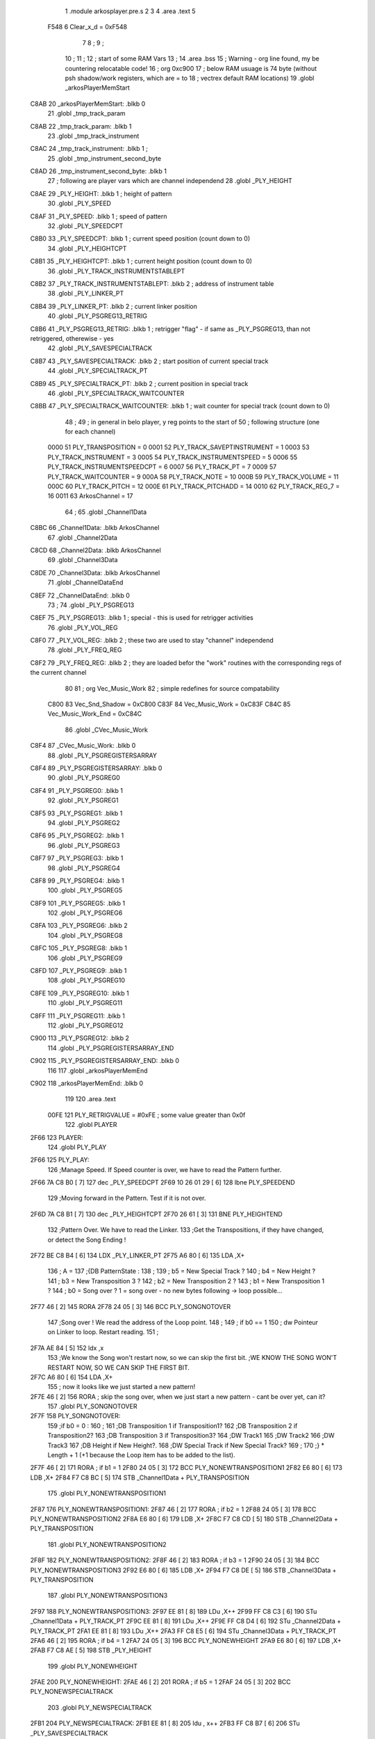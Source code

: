                               1  .module arkosplayer.pre.s
                              2 
                              3 
                              4  .area .text
                              5 
                     F548     6 Clear_x_d = 0xF548
                              7 
                              8 ;
                              9 ;
                             10 ;
                             11 ; 
                             12 ; start of some RAM Vars
                             13 ;
                             14                     .area .bss      
                             15 ; Warning - org line found, my be countering relocatable code!
                             16 ;                    org      0xc900 
                             17 ; below RAM usuage is 74 byte (without psh shadow/work registers, which are = to
                             18 ; vectrex default RAM locations)
                             19  .globl _arkosPlayerMemStart
   C8AB                      20 _arkosPlayerMemStart:  .blkb      0 
                             21  .globl _tmp_track_param
   C8AB                      22 _tmp_track_param:     .blkb       1 
                             23  .globl _tmp_track_instrument
   C8AC                      24 _tmp_track_instrument:  .blkb     1                            ; 
                             25  .globl _tmp_instrument_second_byte
   C8AD                      26 _tmp_instrument_second_byte:  .blkb  1 
                             27 ; following are player vars which are channel independend
                             28  .globl _PLY_HEIGHT
   C8AE                      29 _PLY_HEIGHT:          .blkb       1                            ; height of pattern 
                             30  .globl _PLY_SPEED
   C8AF                      31 _PLY_SPEED:           .blkb       1                            ; speed of pattern 
                             32  .globl _PLY_SPEEDCPT
   C8B0                      33 _PLY_SPEEDCPT:        .blkb       1                            ; current speed position (count down to 0) 
                             34  .globl _PLY_HEIGHTCPT
   C8B1                      35 _PLY_HEIGHTCPT:       .blkb       1                            ; current height position (count down to 0) 
                             36  .globl _PLY_TRACK_INSTRUMENTSTABLEPT
   C8B2                      37 _PLY_TRACK_INSTRUMENTSTABLEPT:  .blkb  2                       ; address of instrument table 
                             38  .globl _PLY_LINKER_PT
   C8B4                      39 _PLY_LINKER_PT:       .blkb       2                            ; current linker position 
                             40  .globl _PLY_PSGREG13_RETRIG
   C8B6                      41 _PLY_PSGREG13_RETRIG:  .blkb      1                            ; retrigger "flag" - if same as _PLY_PSGREG13, than not retriggered, otherewise - yes 
                             42  .globl _PLY_SAVESPECIALTRACK
   C8B7                      43 _PLY_SAVESPECIALTRACK:  .blkb     2                            ; start position of current special track 
                             44  .globl _PLY_SPECIALTRACK_PT
   C8B9                      45 _PLY_SPECIALTRACK_PT:  .blkb      2                            ; current position in special track 
                             46  .globl _PLY_SPECIALTRACK_WAITCOUNTER
   C8BB                      47 _PLY_SPECIALTRACK_WAITCOUNTER:  .blkb  1                       ; wait counter for special track (count down to 0) 
                             48 ;
                             49 ; in general in belo player, y reg points to the start of
                             50 ; following structure (one for each channel)
                     0000    51 PLY_TRANSPOSITION = 0 
                     0001    52 PLY_TRACK_SAVEPTINSTRUMENT = 1 
                     0003    53 PLY_TRACK_INSTRUMENT = 3 
                     0005    54 PLY_TRACK_INSTRUMENTSPEED = 5 
                     0006    55 PLY_TRACK_INSTRUMENTSPEEDCPT = 6 
                     0007    56 PLY_TRACK_PT = 7 
                     0009    57 PLY_TRACK_WAITCOUNTER = 9 
                     000A    58 PLY_TRACK_NOTE = 10 
                     000B    59 PLY_TRACK_VOLUME = 11 
                     000C    60 PLY_TRACK_PITCH = 12 
                     000E    61 PLY_TRACK_PITCHADD = 14 
                     0010    62 PLY_TRACK_REG_7 = 16 
                     0011    63 ArkosChannel = 17 
                             64 ;
                             65  .globl _Channel1Data
   C8BC                      66 _Channel1Data:        .blkb       ArkosChannel 
                             67  .globl _Channel2Data
   C8CD                      68 _Channel2Data:        .blkb       ArkosChannel 
                             69  .globl _Channel3Data
   C8DE                      70 _Channel3Data:        .blkb       ArkosChannel 
                             71  .globl _ChannelDataEnd
   C8EF                      72 _ChannelDataEnd:      .blkb       0 
                             73 ;
                             74  .globl _PLY_PSGREG13
   C8EF                      75 _PLY_PSGREG13:        .blkb       1                            ; special - this is used for retrigger activities 
                             76  .globl _PLY_VOL_REG
   C8F0                      77 _PLY_VOL_REG:         .blkb       2                            ; these two are used to stay "channel" independend 
                             78  .globl _PLY_FREQ_REG
   C8F2                      79 _PLY_FREQ_REG:        .blkb       2                            ; they are loaded befor the "work" routines with the corresponding regs of the current channel 
                             80 
                             81 ;                    org      Vec_Music_Work 
                             82 ; simple redefines for source compatability 
                     C800    83 Vec_Snd_Shadow  =     0xC800
                     C83F    84 Vec_Music_Work = 0xC83F
                     C84C    85 Vec_Music_Work_End = 0xC84C
                             86  .globl _CVec_Music_Work
   C8F4                      87 _CVec_Music_Work:     .blkb 0 
                             88  .globl _PLY_PSGREGISTERSARRAY
   C8F4                      89 _PLY_PSGREGISTERSARRAY: .blkb 0
                             90  .globl _PLY_PSGREG0
   C8F4                      91 _PLY_PSGREG0:         .blkb    1 
                             92  .globl _PLY_PSGREG1
   C8F5                      93 _PLY_PSGREG1:         .blkb      1 
                             94  .globl _PLY_PSGREG2
   C8F6                      95 _PLY_PSGREG2:         .blkb      1 
                             96  .globl _PLY_PSGREG3
   C8F7                      97 _PLY_PSGREG3:         .blkb       1 
                             98  .globl _PLY_PSGREG4
   C8F8                      99 _PLY_PSGREG4:        .blkb       1 
                            100  .globl _PLY_PSGREG5
   C8F9                     101 _PLY_PSGREG5:        .blkb      1 
                            102  .globl _PLY_PSGREG6
   C8FA                     103 _PLY_PSGREG6:        .blkb      2 
                            104  .globl _PLY_PSGREG8
   C8FC                     105 _PLY_PSGREG8:        .blkb       1 
                            106  .globl _PLY_PSGREG9
   C8FD                     107 _PLY_PSGREG9:        .blkb      1 
                            108  .globl _PLY_PSGREG10
   C8FE                     109 _PLY_PSGREG10:       .blkb      1 
                            110  .globl _PLY_PSGREG11
   C8FF                     111 _PLY_PSGREG11:       .blkb       1 
                            112  .globl _PLY_PSGREG12
   C900                     113 _PLY_PSGREG12:       .blkb       2 
                            114  .globl _PLY_PSGREGISTERSARRAY_END
   C902                     115 _PLY_PSGREGISTERSARRAY_END:  .blkb 0
                            116 
                            117  .globl _arkosPlayerMemEnd
   C902                     118 _arkosPlayerMemEnd:   .blkb       0 
                            119 
                            120                     .area .text     
                     00FE   121 PLY_RETRIGVALUE     =      #0xFE                         ; some value greater than 0x0f 
                            122  .globl PLAYER
   2F66                     123 PLAYER: 
                            124  .globl PLY_PLAY
   2F66                     125 PLY_PLAY: 
                            126 ;Manage Speed. If Speed counter is over, we have to read the Pattern further.
   2F66 7A C8 B0      [ 7]  127                     dec      _PLY_SPEEDCPT 
   2F69 10 26 01 29   [ 6]  128                     lbne     PLY_SPEEDEND 
                            129 ;Moving forward in the Pattern. Test if it is not over.
   2F6D 7A C8 B1      [ 7]  130                     dec      _PLY_HEIGHTCPT 
   2F70 26 61         [ 3]  131                     BNE      PLY_HEIGHTEND 
                            132 ;Pattern Over. We have to read the Linker.
                            133 ;Get the Transpositions, if they have changed, or detect the Song Ending !
   2F72 BE C8 B4      [ 6]  134                     LDX      _PLY_LINKER_PT 
   2F75 A6 80         [ 6]  135                     LDA      ,X+ 
                            136 ; A = 
                            137 ;{DB PatternState :
                            138 ;
                            139 ;	b5 = New Special Track ?
                            140 ;	b4 = New Height ?
                            141 ;	b3 = New Transposition 3 ?
                            142 ;	b2 = New Transposition 2 ?
                            143 ;	b1 = New Transposition 1 ?
                            144 ;	b0 = Song over ? 1 = song over - no new bytes following -> loop possible...
   2F77 46            [ 2]  145                     RORA     
   2F78 24 05         [ 3]  146                     BCC      PLY_SONGNOTOVER 
                            147 ;Song over ! We read the address of the Loop point.
                            148 ;
                            149 ; if b0 == 1
                            150 ; dw Pointeur on Linker to loop. Restart reading.
                            151 ;
   2F7A AE 84         [ 5]  152                     ldx      ,x 
                            153 ;We know the Song won't restart now, so we can skip the first bit.                                                                                      ;WE KNOW THE SONG WON'T RESTART NOW, SO WE CAN SKIP THE FIRST BIT.
   2F7C A6 80         [ 6]  154                     LDA      ,X+ 
                            155 ; now it looks like we just started a new pattern!
   2F7E 46            [ 2]  156                     RORA                                  ; skip the song over, when we just start a new pattern - cant be over yet, can it? 
                            157  .globl PLY_SONGNOTOVER
   2F7F                     158 PLY_SONGNOTOVER: 
                            159 ;if b0 = 0 :
                            160 ;
                            161 ;DB Transposition 1 if Transposition1?
                            162 ;DB Transposition 2 if Transposition2?
                            163 ;DB Transposition 3 if Transposition3?
                            164 ;DW Track1
                            165 ;DW Track2
                            166 ;DW Track3
                            167 ;DB Height if New Height?.
                            168 ;DW Special Track if New Special Track?
                            169 ;
                            170 ;} * Length + 1		(+1 because the Loop item has to be added to the list).
   2F7F 46            [ 2]  171                     RORA                                  ; if b1 = 1 
   2F80 24 05         [ 3]  172                     BCC      PLY_NONEWTRANSPOSITION1 
   2F82 E6 80         [ 6]  173                     LDB      ,X+ 
   2F84 F7 C8 BC      [ 5]  174                     STB      _Channel1Data + PLY_TRANSPOSITION 
                            175  .globl PLY_NONEWTRANSPOSITION1
   2F87                     176 PLY_NONEWTRANSPOSITION1: 
   2F87 46            [ 2]  177                     RORA                                  ; if b2 = 1 
   2F88 24 05         [ 3]  178                     BCC      PLY_NONEWTRANSPOSITION2 
   2F8A E6 80         [ 6]  179                     LDB      ,X+ 
   2F8C F7 C8 CD      [ 5]  180                     STB      _Channel2Data + PLY_TRANSPOSITION 
                            181  .globl PLY_NONEWTRANSPOSITION2
   2F8F                     182 PLY_NONEWTRANSPOSITION2: 
   2F8F 46            [ 2]  183                     RORA                                  ; if b3 = 1 
   2F90 24 05         [ 3]  184                     BCC      PLY_NONEWTRANSPOSITION3 
   2F92 E6 80         [ 6]  185                     LDB      ,X+ 
   2F94 F7 C8 DE      [ 5]  186                     STB      _Channel3Data + PLY_TRANSPOSITION 
                            187  .globl PLY_NONEWTRANSPOSITION3
   2F97                     188 PLY_NONEWTRANSPOSITION3: 
   2F97 EE 81         [ 8]  189                     LDu      ,X++ 
   2F99 FF C8 C3      [ 6]  190                     STu      _Channel1Data + PLY_TRACK_PT 
   2F9C EE 81         [ 8]  191                     LDu      ,X++ 
   2F9E FF C8 D4      [ 6]  192                     STu      _Channel2Data + PLY_TRACK_PT 
   2FA1 EE 81         [ 8]  193                     LDu      ,X++ 
   2FA3 FF C8 E5      [ 6]  194                     STu      _Channel3Data + PLY_TRACK_PT 
   2FA6 46            [ 2]  195                     RORA                                  ; if b4 = 1 
   2FA7 24 05         [ 3]  196                     BCC      PLY_NONEWHEIGHT 
   2FA9 E6 80         [ 6]  197                     LDB      ,X+ 
   2FAB F7 C8 AE      [ 5]  198                     STB      _PLY_HEIGHT 
                            199  .globl PLY_NONEWHEIGHT
   2FAE                     200 PLY_NONEWHEIGHT: 
   2FAE 46            [ 2]  201                     RORA                                  ; if b5 = 1 
   2FAF 24 05         [ 3]  202                     BCC      PLY_NONEWSPECIALTRACK 
                            203  .globl PLY_NEWSPECIALTRACK
   2FB1                     204 PLY_NEWSPECIALTRACK: 
   2FB1 EE 81         [ 8]  205                     ldu      , x++ 
   2FB3 FF C8 B7      [ 6]  206                     STu      _PLY_SAVESPECIALTRACK 
                            207  .globl PLY_NONEWSPECIALTRACK
   2FB6                     208 PLY_NONEWSPECIALTRACK: 
   2FB6 BF C8 B4      [ 6]  209                     STX      _PLY_LINKER_PT                ; this pattern was read, whenever the tracks are playered - the next pattern will start here 
                            210 ; a new pattern allways resets the special track - whether an old one - or a just gotten one
   2FB9 BE C8 B7      [ 6]  211                     LDX      _PLY_SAVESPECIALTRACK 
   2FBC BF C8 B9      [ 6]  212                     STX      _PLY_SPECIALTRACK_PT 
                            213 ;Reset the SpecialTrack/Tracks line counter.
                            214 ;We can't rely on the song data, because the Pattern Height is not related to the Tracks Height.
                            215 ; countdowns allways test for dec->beq - so placing a one is a garantied "reset"
   2FBF 86 01         [ 2]  216                     LDA      #0x1 
   2FC1 B7 C8 BB      [ 5]  217                     sta      _PLY_SPECIALTRACK_WAITCOUNTER 
   2FC4 B7 C8 C5      [ 5]  218                     sta      _Channel1Data + PLY_TRACK_WAITCOUNTER 
   2FC7 B7 C8 D6      [ 5]  219                     sta      _Channel2Data + PLY_TRACK_WAITCOUNTER 
   2FCA B7 C8 E7      [ 5]  220                     sta      _Channel3Data + PLY_TRACK_WAITCOUNTER 
   2FCD B6 C8 AE      [ 5]  221                     LDA      _PLY_HEIGHT 
   2FD0 B7 C8 B1      [ 5]  222                     STA      _PLY_HEIGHTCPT 
                            223  .globl PLY_HEIGHTEND
   2FD3                     224 PLY_HEIGHTEND: 
                            225 ;Read the Special Track/Tracks.
                            226 ;------------------------------
                            227 ;
                            228 ; note:
                            229 ; vectrex player does not support digidrums!
                            230 ;SpecialTracks
                            231 ;-------------
                            232 ;
                            233 ;DB Data
                            234 ;b0 = Data (1) or Wait (0)
                            235 ;If Wait :
                            236 ;b7-b1 = Wait b7-b1 lines. (1=1 line, 0=128 lines)
                            237 ;If Data :
                            238 ;b1 = Speed (0) or Digidrum (1) ?
                            239 ;b7-b2 = Value. If value = 0, escape code : read next byte to know value.
                            240 ;
                            241 ;If Escape Code :
                            242 ;{
                            243 ; DB Value
                            244 ;}
                            245  .globl _read_special_track
   2FD3                     246 _read_special_track: 
                            247 ;Read the Special Track.
   2FD3 7A C8 BB      [ 7]  248                     dec      _PLY_SPECIALTRACK_WAITCOUNTER 
   2FD6 26 1A         [ 3]  249                     BNE      PLY_SPECIALTRACK_DONE 
   2FD8 BE C8 B9      [ 6]  250                     LDX      _PLY_SPECIALTRACK_PT 
   2FDB A6 80         [ 6]  251                     LDA      ,X+ 
   2FDD 44            [ 2]  252                     LSRA                                  ; if b0=0 -> carry will be clear -> jump to WAIT 
   2FDE 24 0C         [ 3]  253                     BCC      PLY_SPECIALTRACK_NEWWAIT 
   2FE0 44            [ 2]  254                     LSRA                                  ; regardless if speed or digidrum -> if a right shift results in 0 A, than we have an escape situation, if not -> jump 
   2FE1 26 02         [ 3]  255                     BNE      PLY_SPECIALTRACK_NOESCAPECODE 
   2FE3 A6 80         [ 6]  256                     LDA      ,X+                          ; load the escaped (additional) value 
                            257  .globl PLY_SPECIALTRACK_NOESCAPECODE
   2FE5                     258 PLY_SPECIALTRACK_NOESCAPECODE: 
                            259 ; if carry was = by the last right shift, the special track
                            260 ; denotes a digidrum, since it is not supported
                            261 ; we just ignore it and jump to the end
   2FE5 25 03         [ 3]  262                     bcs      PLY_PT_SPECIALTRACK_ENDDATA 
                            263  .globl PLY_SPECIALTRACK_SPEED
   2FE7                     264 PLY_SPECIALTRACK_SPEED: 
   2FE7 B7 C8 AF      [ 5]  265                     STA      _PLY_SPEED                    ; the data we got was the speed - store it 
                            266  .globl PLY_PT_SPECIALTRACK_ENDDATA
   2FEA                     267 PLY_PT_SPECIALTRACK_ENDDATA: 
   2FEA 86 01         [ 2]  268                     LDA      #0x1                          ; reset wait counter, next round might be more waiting :-) 
                            269  .globl PLY_SPECIALTRACK_NEWWAIT
   2FEC                     270 PLY_SPECIALTRACK_NEWWAIT: 
   2FEC BF C8 B9      [ 6]  271                     STX      _PLY_SPECIALTRACK_PT          ; is this used anywhere? 
   2FEF B7 C8 BB      [ 5]  272                     STA      _PLY_SPECIALTRACK_WAITCOUNTER 
                            273  .globl PLY_SPECIALTRACK_DONE
   2FF2                     274 PLY_SPECIALTRACK_DONE: 
   2FF2 10 8E C8 BC   [ 4]  275                     ldy      #_Channel1Data 
                            276  .globl readnextchannel
   2FF6                     277 readnextchannel: 
                            278  .globl _read_track
   2FF6                     279 _read_track: 
                            280 ;Read the Track 1.
                            281 ;-----------------
                            282 ;Store the parameters, because the player below is called every frame, but the Read Track isn't.
   2FF6 6A 29         [ 7]  283                     dec      PLY_TRACK_WAITCOUNTER,y 
   2FF8 10 26 00 89   [ 6]  284                     lBNE     PLY_TRACK_NEWINSTRUMENT_WAIT_CONT 
   2FFC AE 27         [ 6]  285                     LDX      PLY_TRACK_PT, y 
                            286  .globl PLY_READTRACK
   2FFE                     287 PLY_READTRACK: 
   2FFE E6 80         [ 6]  288                     LDb      ,X+ 
   3000 54            [ 2]  289                     LSRb                                  ;Full Optimisation ? If yes = Note only, no Pitch, no Volume, Same Instrument. 
   3001 25 2A         [ 3]  290                     BCS      PLY_READTRACK_FULLOPTIMISATION 
   3003 C0 20         [ 2]  291                     SUBb     #32                          ;0-31 = Wait. 
   3005 25 31         [ 3]  292                     BCS      PLY_READTRACK_WAIT 
   3007 27 20         [ 3]  293                     BEQ      PLY_READTRACK_NOOPTIMISATION_ESCAPECODE 
   3009 5A            [ 2]  294                     DECb                                  ;0 (32-32) = Escape Code for more Notes (parameters will be read) 
                            295 ;Note. Parameters are present. But the note is only present if Note? flag is 1.
                            296 ;Read Parameters
                            297  .globl PLY_READTRACK_READPARAMETERS
   300A                     298 PLY_READTRACK_READPARAMETERS: 
   300A A6 80         [ 6]  299                     LDA      ,X+ 
   300C B7 C8 AB      [ 5]  300                     sta      _tmp_track_param              ;Save Parameters. 
   300F 85 80         [ 2]  301                     bita     #0x80                         ; is pitch following? -> load it 
   3011 27 04         [ 3]  302                     beq      PLY_READTRACK_PITCH_END 
   3013 EE 81         [ 8]  303                     ldu      ,x++ 
   3015 EF 2E         [ 6]  304                     stu      PLY_TRACK_PITCHADD,y 
                            305  .globl PLY_READTRACK_PITCH_END
   3017                     306 PLY_READTRACK_PITCH_END: 
   3017 85 20         [ 2]  307                     bita     #0x20                         ; is instrument following? -> load it 
   3019 27 25         [ 3]  308                     beq      do_continue_p_vol 
                            309 ; in a original parameter
                            310 ; use it to correct volume, if any
                            311 ; befor "destroying" a with instrument data
   301B 46            [ 2]  312                     RORA                                  ;Volume ? If bit 4(0?) was 1, then volume exists on b3-b0 - inverted volume 
   301C 24 04         [ 3]  313                     BCC      PLY_TRACK_SAMEVOLUME_2 
   301E 84 0F         [ 2]  314                     ANDA     #0b00001111 
   3020 A7 2B         [ 5]  315                     STA      PLY_TRACK_VOLUME , y 
                            316  .globl PLY_TRACK_SAMEVOLUME_2
   3022                     317 PLY_TRACK_SAMEVOLUME_2: 
   3022 A6 80         [ 6]  318                     LDA      ,X+ 
   3024 B7 C8 AC      [ 5]  319                     sta      _tmp_track_instrument 
   3027 20 1E         [ 3]  320                     bra      do_continue_p_vol_done 
                            321 
                            322  .globl PLY_READTRACK_NOOPTIMISATION_ESCAPECODE
   3029                     323 PLY_READTRACK_NOOPTIMISATION_ESCAPECODE: 
   3029 E6 80         [ 6]  324                     LDb      ,X+                          ; load note to B 
   302B 20 DD         [ 3]  325                     BRA      PLY_READTRACK_READPARAMETERS 
                            326 
                            327 ;---------  
                            328  .globl PLY_READTRACK_FULLOPTIMISATION
   302D                     329 PLY_READTRACK_FULLOPTIMISATION: 
   302D AF 27         [ 6]  330                     STX      PLY_TRACK_PT, y 
   302F 4F            [ 2]  331                     clra                                  ; is param now, no need to save - accessed directly in full opt 
   3030 C0 01         [ 2]  332                     SUBb     #0x1 
   3032 24 1C         [ 3]  333                     BCC      full_opt_note_given 
   3034 E6 80         [ 6]  334                     LDb      ,X+ 
                            335 ;cc_out_save_note
                            336                                                           ; no pitch 
                            337                                                           ; no vol 
                            338                                                           ; but certainly note 
   3036 20 18         [ 3]  339                     bra      full_opt_note_given 
                            340 
                            341 ;---------  
                            342  .globl PLY_READTRACK_WAIT
   3038                     343 PLY_READTRACK_WAIT: 
   3038 CB 20         [ 2]  344                     ADDb     #32 
                            345 ; macro call ->                     SET_CARRY  
   303A 1A 01         [ 3]  346                     ORCC     #0x01 
   303C AF 27         [ 6]  347                     STX      PLY_TRACK_PT, y 
   303E 20 43         [ 3]  348                     bra      PLY_TRACK_NEWINSTRUMENT_SETWAIT 
                            349 
                            350  .globl do_continue_p_vol
   3040                     351 do_continue_p_vol: 
                            352 ; in b now note - if any
                            353 ; in a original parameter
   3040 46            [ 2]  354                     RORA                                  ;Volume ? If bit 4(0?) was 1, then volume exists on b3-b0 - inverted volume 
   3041 24 04         [ 3]  355                     BCC      PLY_TRACK_SAMEVOLUME_1 
   3043 84 0F         [ 2]  356                     ANDA     #0b00001111 
   3045 A7 2B         [ 5]  357                     STA      PLY_TRACK_VOLUME , y 
                            358  .globl PLY_TRACK_SAMEVOLUME_1
   3047                     359 PLY_TRACK_SAMEVOLUME_1: 
                            360  .globl do_continue_p_vol_done
   3047                     361 do_continue_p_vol_done: 
                            362 ; in b current note
                            363 ; in tmp_b_instrument the current instrument number
                            364 ; in tmp_d_param, the parameters of the last read track info
                            365 ;76543210
                            366 ;pnivvvvo
                            367 ;
                            368 ;DB Parameters
                            369 ;p = New Pitch ?
                            370 ;n = Note ?
                            371 ;i = New Instrument ? Only tested if Note? = 1.
                            372 ;v = Inverted Volume if Volume?=1. %0000 if Volume? is off.
                            373 ;o = Volume ?
                            374 ;No Wait command. Can be a Note and/or Effects.
   3047 B6 C8 AB      [ 5]  375                     lda      _tmp_track_param 
   304A AF 27         [ 6]  376                     STX      PLY_TRACK_PT, y 
   304C 85 40         [ 2]  377                     bita     #0x40                         ;Note ? If no Note, we don't have to test if a new Instrument is here. 
   304E 27 31         [ 3]  378                     beq      PLY_TRACK_NONOTEGIVEN 
                            379  .globl full_opt_note_given
   3050                     380 full_opt_note_given: 
   3050 EB 20         [ 5]  381                     ADDb     PLY_TRANSPOSITION, y         ;Transpose Note according to the Transposition in the Linker. 
   3052 E7 2A         [ 5]  382                     STb      PLY_TRACK_NOTE, y 
   3054 8E 00 00      [ 3]  383                     LDX      #0x0                          ;Reset the TrackPitch. 
   3057 AF 2C         [ 6]  384                     STX      PLY_TRACK_PITCH , y 
   3059 85 20         [ 2]  385                     bita     #0x20                         ;New Instrument ?; 
   305B 26 08         [ 3]  386                     bne      PLY_TRACK_NEWINSTRUMENT 
   305D AE 21         [ 6]  387                     LDX      PLY_TRACK_SAVEPTINSTRUMENT, y ;Same Instrument. We recover its address to restart it. 
   305F A6 25         [ 5]  388                     LDA      PLY_TRACK_INSTRUMENTSPEED, y ;Reset the Instrument Speed Counter. Never seemed useful... 
   3061 A7 26         [ 5]  389                     STA      PLY_TRACK_INSTRUMENTSPEEDCPT , y 
   3063 20 13         [ 3]  390                     BRA      PLY_TRACK_INSTRUMENTRESETPT 
                            391 
                            392  .globl PLY_TRACK_NEWINSTRUMENT
   3065                     393 PLY_TRACK_NEWINSTRUMENT:                                   ;New  Instrument. We have to get its new address, and Speed. 
   3065 4F            [ 2]  394                     clra     
   3066 F6 C8 AC      [ 5]  395                     ldb      _tmp_track_instrument 
                            396 ; macro call ->                     MY_LSL_D  
   3069 58            [ 2]  397                     LSLB     
   306A 49            [ 2]  398                     ROLA     
   306B BE C8 B2      [ 6]  399                     LDX      _PLY_TRACK_INSTRUMENTSTABLEPT 
   306E AE 8B         [ 9]  400                     ldx      d,x 
   3070 A6 80         [ 6]  401                     lda      ,x+ 
   3072 A7 25         [ 5]  402                     STA      PLY_TRACK_INSTRUMENTSPEED , y 
   3074 A7 26         [ 5]  403                     STA      PLY_TRACK_INSTRUMENTSPEEDCPT , y 
   3076 AF 21         [ 6]  404                     STX      PLY_TRACK_SAVEPTINSTRUMENT, y ;When using the Instrument again, no need to give the Speed, it is skipped. ;WHEN USING THE INSTRUMENT AGAIN, NO NEED TO GIVE THE SPEED, IT IS SKIPPED. 
                            405  .globl PLY_TRACK_INSTRUMENTRESETPT
   3078                     406 PLY_TRACK_INSTRUMENTRESETPT: 
   3078 A6 80         [ 6]  407                     LDA      ,X+ 
   307A 27 03         [ 3]  408                     BEQ      noIntrumentRetrigger 
   307C B7 C8 B6      [ 5]  409                     STA      _PLY_PSGREG13_RETRIG 
                            410  .globl noIntrumentRetrigger
   307F                     411 noIntrumentRetrigger: 
   307F AF 23         [ 6]  412                     STX      PLY_TRACK_INSTRUMENT, y 
                            413  .globl PLY_TRACK_NONOTEGIVEN
   3081                     414 PLY_TRACK_NONOTEGIVEN: 
   3081 C6 01         [ 2]  415                     LDb      #0x1             
                            416  .globl PLY_TRACK_NEWINSTRUMENT_SETWAIT
   3083                     417 PLY_TRACK_NEWINSTRUMENT_SETWAIT: 
   3083 E7 29         [ 5]  418                     STb      PLY_TRACK_WAITCOUNTER , y   
                            419  .globl PLY_TRACK_NEWINSTRUMENT_WAIT_CONT
   3085                     420 PLY_TRACK_NEWINSTRUMENT_WAIT_CONT: 
   3085 31 A8 11      [ 5]  421                     leay     ArkosChannel, y 
   3088 10 8C C8 EF   [ 5]  422                     cmpy     #_ChannelDataEnd 
   308C 10 26 FF 66   [ 6]  423                     lbne     readnextchannel 
   3090 B6 C8 AF      [ 5]  424                     LDA      _PLY_SPEED 
   3093 B7 C8 B0      [ 5]  425                     STA      _PLY_SPEEDCPT 
                            426 
                            427 
                            428 
                            429 
                            430  .globl PLY_SPEEDEND
   3096                     431 PLY_SPEEDEND: 
   3096 CC C8 F8      [ 3]  432                     LDD      #_PLY_PSGREGISTERSARRAY + 4 
   3099 FD C8 F2      [ 6]  433                     std      _PLY_FREQ_REG 
   309C CC C8 FE      [ 3]  434                     ldd      #_PLY_PSGREGISTERSARRAY + 10 
   309F FD C8 F0      [ 6]  435                     std      _PLY_VOL_REG 
   30A2 10 8E C8 DE   [ 4]  436                     LDY      #_Channel3Data 
                            437  .globl playnextchannel
   30A6                     438 playnextchannel: 
                            439  .globl _play_sound_track
   30A6                     440 _play_sound_track:
                            441 ;Play the Sound on Track 
                            442 ;-------------------------
                            443 ;Plays the sound on each frame, but only save the forwarded Instrument pointer when Instrument Speed is reached.
                            444 ;This is needed because TrackPitch is involved in the Software Frequency/Hardware Frequency calculation, and is calculated every frame.
   30A6 EC 2C         [ 6]  445                     LDD      PLY_TRACK_PITCH, y 
   30A8 E3 2E         [ 7]  446                     ADDD     PLY_TRACK_PITCHADD , y 
   30AA ED 2C         [ 6]  447                     STD      PLY_TRACK_PITCH , y 
                            448 ; arithmetic shift right D (halfing and preserving sign)
                            449 ; slow down pitch by quartering the current pitch
                            450 ; (after the add)
   30AC 47            [ 2]  451                     ASRA     
   30AD 56            [ 2]  452                     RORB     
   30AE 47            [ 2]  453                     ASRA     
   30AF 56            [ 2]  454                     RORB     
   30B0 1F 03         [ 6]  455                     TFR      D,U                          ; U = (PLY_TRACK_PITCH/4) 
   30B2 AE 23         [ 6]  456                     LDX      PLY_TRACK_INSTRUMENT, y 
                            457 ;;;;;;;;;;;;;;;;;;;;;;;;;;;;;;;;;;;;;;;;;;;;;;;
                            458 ; PLAY SOUND
                            459 ;;;;;;;;;;;;;;;;;;;;;;;;;;;;;;;;;;;;;;;;;;;;;;;
                            460 ;Plays a sound stream.
                            461 ;X Pointer to Instrument Data
                            462 ;Y Pointer to track data
                            463 ; U current track pitch
                            464 ;RET = 
                            465 ;X =New Instrument pointer.
                            466 ; data in track record is set
                            467  .globl PLY_PLAYSOUND
   30B4                     468 PLY_PLAYSOUND: 
                            469 ;instrument 
                            470 ;DB FirstByte
                            471 ;if b0=0, NON-HARD sound. If b0=1, HARD Sound.
   30B4 E6 80         [ 6]  472                     LDB      ,X+ 
   30B6 56            [ 2]  473                     RORB     
   30B7 25 65         [ 3]  474                     BCS      PLY_PS_HARD 
                            475 ;************       
                            476 ;SOFTWARE SOUND, b0 = 0       
                            477 ;************    
                            478 ;76543210
                            479 ;pavvvvn0
                            480 ;
                            481 ;p = Pitch?
                            482 ;a = Arpeggio?
                            483 ;v = Volume
                            484 ;n = Second Byte needed? Needed when Noise, or Manual frequency, or noise with no sound.
   30B9 56            [ 2]  485                     RORB                                  ; is b1 (n) set 
   30BA 25 2B         [ 3]  486                     BCS      PLY_PS_S_SECONDBYTENEEDED    ; if yes jump to read second byte 
   30BC 1F 98         [ 6]  487                     TFR      B,A                          ; for volume check copy the first byte to a 
   30BE 84 0F         [ 2]  488                     ANDA     #0b00001111                       ; 
   30C0 26 0C         [ 3]  489                     BNE      PLY_PS_S_SOUNDON             ; if is 0 than no sound at all 
                            490                                                           ;Null Volume. It means no Sound. We stop the Sound, the Noise, and it's over. 
   30C2 A7 9F C8 F0   [ 9]  491                     STA      [_PLY_VOL_REG]                ;We have to make the volume to 0, because if a bass Hard was activated before, we have to stop it. 
   30C6 86 09         [ 2]  492                     lda      #0b00001001                       ; these are the register mask bits for this sound (or this no sound) 
   30C8 A7 A8 10      [ 5]  493                     sta      PLY_TRACK_REG_7,y 
   30CB 7E 32 30      [ 4]  494                     jmp      out_sound 
                            495 
                            496 ; A = volume
                            497  .globl PLY_PS_S_SOUNDON
   30CE                     498 PLY_PS_S_SOUNDON: 
                            499 ; Volume is here, no Second Byte needed. It means we have a simple Software sound (Sound = On, Noise = Off)
                            500 ; We have to test Arpeggio and Pitch, however.
   30CE A0 2B         [ 5]  501                     SUBA     PLY_TRACK_VOLUME,y           ; tmp_volumeN ;Code Volume. volume of instrument minus inverted volume 
   30D0 24 01         [ 3]  502                     BCC      vol_not_null_1 
   30D2 4F            [ 2]  503                     CLRA     
                            504  .globl vol_not_null_1
   30D3                     505 vol_not_null_1: 
   30D3 A7 9F C8 F0   [ 9]  506                     STA      [_PLY_VOL_REG] 
   30D7 86 08         [ 2]  507                     LDA      #0b00001000 
   30D9 A7 A8 10      [ 5]  508                     sta      PLY_TRACK_REG_7,y 
   30DC 56            [ 2]  509                     RORB                                  ;Needed for the subroutine to get the good flags. 
   30DD 17 01 DF      [ 9]  510                     LBSR     PLY_PS_CALCULATEFREQUENCY 
                            511 ; in u frequency + pitch, in little endian order, ready to be written to psg
   30E0 EF 9F C8 F2   [10]  512                     stu      [_PLY_FREQ_REG] 
   30E4 7E 32 30      [ 4]  513                     jmp      out_sound 
                            514 
                            515  .globl PLY_PS_S_SECONDBYTENEEDED
   30E7                     516 PLY_PS_S_SECONDBYTENEEDED: 
   30E7 86 08         [ 2]  517                     LDA      #0b00001000 
   30E9 A7 A8 10      [ 5]  518                     sta      PLY_TRACK_REG_7,y 
                            519 ; A second byte of instrument data
   30EC A6 80         [ 6]  520                     LDA      ,X+ 
   30EE 84 1F         [ 2]  521                     ANDA     #0b00011111 
   30F0 27 06         [ 3]  522                     BEQ      PLY_PS_S_SBN_NONOISE 
   30F2 B7 C8 FA      [ 5]  523                     STA      _PLY_PSGREG6 
   30F5 6F A8 10      [ 7]  524                     clr      PLY_TRACK_REG_7,y 
                            525  .globl PLY_PS_S_SBN_NONOISE
   30F8                     526 PLY_PS_S_SBN_NONOISE: 
   30F8 1F 98         [ 6]  527                     TFR      B,A 
   30FA 84 0F         [ 2]  528                     ANDA     #0b00001111 
   30FC A0 2B         [ 5]  529                     SUBA     PLY_TRACK_VOLUME,y 
                            530                                                           ;CODE VOLUME. 
   30FE 24 01         [ 3]  531                     BCC      no_vol_underflow_1 
   3100 4F            [ 2]  532                     CLRA     
                            533  .globl no_vol_underflow_1
   3101                     534 no_vol_underflow_1: 
   3101 A7 9F C8 F0   [ 9]  535                     STA      [_PLY_VOL_REG] 
   3105 A6 1F         [ 5]  536                     lda      -1,x 
   3107 85 20         [ 2]  537                     bita     #0b00100000 
   3109 26 06         [ 3]  538                     BNE      PLY_PS_S_SBN_SOUND 
   310B 6C A8 10      [ 7]  539                     inc      PLY_TRACK_REG_7,y 
   310E 7E 32 30      [ 4]  540                     jmp      out_sound 
                            541 
                            542  .globl PLY_PS_S_SBN_SOUND
   3111                     543 PLY_PS_S_SBN_SOUND: 
   3111 56            [ 2]  544                     RORB                                  ;Needed for the subroutine to get the good flags. 
   3112 85 40         [ 2]  545                     bita     #0b01000000 
   3114 17 01 9D      [ 9]  546                     LBSR     PLY_PS_CALCULATEFREQUENCY_TESTMANUALFREQUENCY 
   3117 EF 9F C8 F2   [10]  547                     stu      [_PLY_FREQ_REG]               ; set frequency - u gotton from above jsr 
   311B 7E 32 30      [ 4]  548                     jmp      out_sound 
                            549 
                            550 ; u current track pitch
                            551 ; X is pointer to instrument
                            552 ; B = first byte of instrument + one ror
                            553 ;**********          
                            554 ;HARD SOUND          
                            555 ;**********          
                            556  .globl PLY_PS_HARD
   311E                     557 PLY_PS_HARD: 
                            558                                                           ;We don't set the Volume to 16 now because we may have reached the end of the sound ! 
   311E 56            [ 2]  559                     RORB                                  ;Test Retrig here, it is common to every Hard sounds. 
   311F 24 0D         [ 3]  560                     BCC      PLY_PS_HARD_NORETRIG 
                            561 ;Retrig only if it is the first step in this line of Instrument !
   3121 B6 C8 C1      [ 5]  562                     LDA      _Channel1Data + PLY_TRACK_INSTRUMENTSPEED ; forced first channel pointer 
   3124 B1 C8 C2      [ 5]  563                     CMPA     _Channel1Data + PLY_TRACK_INSTRUMENTSPEEDCPT ; forced first channel pointer 
   3127 26 05         [ 3]  564                     BNE      PLY_PS_HARD_NORETRIG 
   3129 86 FE         [ 2]  565                     lda      #PLY_RETRIGVALUE 
   312B B7 C8 B6      [ 5]  566                     STA      _PLY_PSGREG13_RETRIG 
                            567  .globl PLY_PS_HARD_NORETRIG
   312E                     568 PLY_PS_HARD_NORETRIG: 
                            569                                                           ; Test bit 1 of B Use BITB 
   312E C5 02         [ 2]  570                     bitb     #0b00000010                   ;WE DON'T SHIFT THE BITS, SO THAT WE CAN USE THE SAME CODE (FREQUENCY CALCULATION) SEVERAL TIMES. 
   3130 10 26 00 A2   [ 6]  571                     LBNE     PLY_PS_HARD_LOOPORINDEPENDENT 
   3134 86 10         [ 2]  572                     lda      #0x10 
   3136 A7 9F C8 F0   [ 9]  573                     STA      [_PLY_VOL_REG] 
   313A 86 08         [ 2]  574                     lda      #0b00001000 
   313C A7 A8 10      [ 5]  575                     sta      PLY_TRACK_REG_7,y 
   313F A6 80         [ 6]  576                     lda      ,x+ 
                            577 ;Second Byte :
                            578 ;76543210
                            579 ;nssscccc;
                            580 ;
                            581 ;n = Noise ?
                            582 ;s = Inverted Shift (7 - Editor Shift)
                            583 ;c = Hardware Enveloppe
   3141 B7 C8 AD      [ 5]  584                     sta      _tmp_instrument_second_byte   ;Get the Hardware Envelope waveform. 
   3144 84 0F         [ 2]  585                     ANDA     #0b00001111 
   3146 B7 C8 EF      [ 5]  586                     STA      _PLY_PSGREG13 
                            587                                                           ; Test bit 0 of B Use BITA or BITB 
   3149 C5 01         [ 2]  588                     bitb     #0b00000001 
   314B 27 4F         [ 3]  589                     BEQ      PLY_PS_HARDWAREDEPENDENT 
                            590 ;upon entry in  
                            591 ; x instrumentpointer after second byte of current data
                            592 ; a = second byte (also in _tmp_instrument_second_byte)
                            593 ; b = first byte ror *2
                            594 ; y = pointer to current frequency register of channel 
                            595 ; u = current track pitch
                            596 ;************        
                            597 ;SOFTWARE DEP        
                            598 ;************        
                            599                                                           ;MANUAL FREQUENCY ? -2 BECAUSE THE BYTE HAS BEEN SHIFTED PREVIOUSLY. 
   314D C5 04         [ 2]  600                     bitb     #0b00000100 
   314F BD 32 B4      [ 8]  601                     JSR      PLY_PS_CALCULATEFREQUENCY_TESTMANUALFREQUENCY 
                            602                                                           ; in u current frequency in little endian format, ready to be written to PSG 
   3152 EF 9F C8 F2   [10]  603                     stu      [_PLY_FREQ_REG] 
                            604                                                           ; check for HW pitch and remember 
   3156 C5 20         [ 2]  605                     BITB     #0b00100000                  
   3158 34 01         [ 6]  606                     pshs     cc 
   315A F6 C8 AD      [ 5]  607                     LDb      _tmp_instrument_second_byte   ;0 reload second byte of current instrument data 
                            608 ; encoded in bit 4 - 6 shift 3 times -> *2
                            609 ; shift is stored in inverse, 7 - shift
   315D 54            [ 2]  610                     LSRb     
   315E 54            [ 2]  611                     LSRb     
   315F 54            [ 2]  612                     LSRb     
   3160 C4 0E         [ 2]  613                     ANDb     #0b00001110                      ; blend out all other data 
   3162 4F            [ 2]  614                     clra     
   3163 C3 31 6C      [ 4]  615                     addd     #PLY_PS_SD_SHIFT_ADREESS 
   3166 1E 30         [ 8]  616                     exg      u,d                          ; shifts only possible with u->D 
   3168 1E 89         [ 8]  617                     exg      a,b                          ; to big endian 
   316A 6E C4         [ 3]  618                     jmp      ,u 
                            619 
                            620  .globl PLY_PS_SD_SHIFT_ADREESS
   316C                     621 PLY_PS_SD_SHIFT_ADREESS: 
   316C 44            [ 2]  622                     LSRA     
   316D 56            [ 2]  623                     RORB     
   316E 44            [ 2]  624                     LSRA     
   316F 56            [ 2]  625                     RORB     
   3170 44            [ 2]  626                     LSRA     
   3171 56            [ 2]  627                     RORB     
   3172 44            [ 2]  628                     LSRA     
   3173 56            [ 2]  629                     RORB     
   3174 44            [ 2]  630                     LSRA     
   3175 56            [ 2]  631                     RORB     
   3176 44            [ 2]  632                     LSRA     
   3177 56            [ 2]  633                     RORB     
   3178 44            [ 2]  634                     LSRA     
   3179 56            [ 2]  635                     RORB     
   317A 24 03         [ 3]  636                     BCC      no_shift_carry_sd 
   317C C3 00 01      [ 4]  637                     addd     #1 
                            638  .globl no_shift_carry_sd
   317F                     639 no_shift_carry_sd: 
                            640 ; in d now frequency software, shifted X times, in big endian order
                            641 ;Hardware Pitch ?
   317F 35 01         [ 6]  642                     puls     cc 
   3181 27 02         [ 3]  643                     BEQ      PLY_PS_SD_NOHARDWAREPITCH 
                            644 ;Get Pitch and add it to the just calculated Hardware Frequency.
   3183 E3 81         [ 9]  645                     addd     ,x++ 
                            646  .globl PLY_PS_SD_NOHARDWAREPITCH
   3185                     647 PLY_PS_SD_NOHARDWAREPITCH: 
   3185 1E 89         [ 8]  648                     exg      a,b                          ; correct endianness of calculated frequency to little endian for PSG poke 
   3187 FD C8 FF      [ 6]  649                     STD      _PLY_PSGREG11 
                            650  .globl PLY_PS_SD_NOISE
   318A                     651 PLY_PS_SD_NOISE: 
   318A B6 C8 AD      [ 5]  652                     lda      _tmp_instrument_second_byte   ; second byte of instrument reloaded 
   318D 85 80         [ 2]  653                     BITA     #0b10000000                   ; any noise? 
   318F 27 08         [ 3]  654                     BEQ      ret_nla_here 
   3191 A6 80         [ 6]  655                     LDA      ,X+ 
   3193 B7 C8 FA      [ 5]  656                     STA      _PLY_PSGREG6 
   3196 6F A8 10      [ 7]  657                     clr      PLY_TRACK_REG_7,y 
                            658  .globl ret_nla_here
   3199                     659 ret_nla_here: 
                            660 ; NOTE:
                            661 ; y is not = to point to psg registers anymore - 
                            662 ; but at this point is not needed anymore
                            663 ;        RTS    
   3199 7E 32 30      [ 4]  664                     jmp      out_sound 
                            665 
                            666 ;upon entry in  
                            667 ; x instrumentpointer after second byte of current data
                            668 ; a = second byte (also in _tmp_instrument_second_byte)
                            669 ; b = first byte ror *2
                            670 ; y = pointer to current frequency register of channel 
                            671 ; u = current track pitch
                            672 ;************       
                            673 ;HARDWARE DEP       
                            674 ;************       
                            675  .globl PLY_PS_HARDWAREDEPENDENT
   319C                     676 PLY_PS_HARDWAREDEPENDENT: 
                            677                                                           ;MANUAL HARDWARE FREQUENCY ? -2 BECAUSE THE BYTE HAS BEEN SHIFTED PREVIOUSLY. 
   319C C5 04         [ 2]  678                     bitb     #0b00000100 
   319E BD 32 B4      [ 8]  679                     jsr      PLY_PS_CALCULATEFREQUENCY_TESTMANUALFREQUENCY 
                            680                                                           ; in u current frequency in little endian format, ready to be written to PSG 
   31A1 FF C8 FF      [ 6]  681                     STU      _PLY_PSGREG11                 ;CODE HARDWARE FREQUENCY. 
                            682 ; test for softwarepitch and remember result (we lose b below, an save a reload - save? puls push???)
   31A4 C5 20         [ 2]  683                     BITB     #0b00100000 
   31A6 34 01         [ 6]  684                     pshs     cc 
   31A8 F6 C8 AD      [ 5]  685                     ldb      _tmp_instrument_second_byte   ;0 reload second byte of current instrument data 
                            686 ;Second Byte :
                            687 ;76543210
                            688 ;nssscccc
                            689 ;
                            690 ;n = Noise ?
                            691 ;s = Inverted Shift (7 - Editor Shift)
                            692 ;c = Hardware Enveloppe
                            693 ; encoded in bit 4 - 6 shift 3 times -> *2
                            694 ; shift is stored in inverse, 7 - shift
   31AB 54            [ 2]  695                     LSRb     
   31AC 54            [ 2]  696                     LSRb     
   31AD 54            [ 2]  697                     LSRb     
   31AE C4 0E         [ 2]  698                     ANDb     #0b00001110 
   31B0 4F            [ 2]  699                     clra     
   31B1 C3 31 BA      [ 4]  700                     addd     #PLY_PS_HD_SHIFT_ADREESS 
   31B4 1E 30         [ 8]  701                     exg      u,d                          ; shifts only possible with u->D 
   31B6 1E 89         [ 8]  702                     exg      a,b                          ; to big endian 
   31B8 6E C4         [ 3]  703                     jmp      ,u 
                            704 
                            705  .globl PLY_PS_HD_SHIFT_ADREESS
   31BA                     706 PLY_PS_HD_SHIFT_ADREESS: 
   31BA 58            [ 2]  707                     ASLB     
   31BB 49            [ 2]  708                     ROLA     
   31BC 58            [ 2]  709                     ASLB     
   31BD 49            [ 2]  710                     ROLA     
   31BE 58            [ 2]  711                     ASLB     
   31BF 49            [ 2]  712                     ROLA     
   31C0 58            [ 2]  713                     ASLB     
   31C1 49            [ 2]  714                     ROLA     
   31C2 58            [ 2]  715                     ASLB     
   31C3 49            [ 2]  716                     ROLA     
   31C4 58            [ 2]  717                     ASLB     
   31C5 49            [ 2]  718                     ROLA     
   31C6 58            [ 2]  719                     ASLB     
   31C7 49            [ 2]  720                     ROLA     
                            721 ; in d the shifted frequency in big endian format
                            722 ; software pitch configured?
   31C8 35 01         [ 6]  723                     puls     cc 
   31CA 27 02         [ 3]  724                     BEQ      PLY_PS_HD_NOSOFTWAREPITCH 
                            725 ;Get Pitch and add it to the just calculated Hardware Frequency.
   31CC E3 81         [ 9]  726                     addd     ,x++ 
                            727  .globl PLY_PS_HD_NOSOFTWAREPITCH
   31CE                     728 PLY_PS_HD_NOSOFTWAREPITCH: 
   31CE 1E 89         [ 8]  729                     exg      a,b                          ; correct endianness of calculated frequency to little endian for PSG poke 
   31D0 ED 9F C8 F2   [10]  730                     std      [_PLY_FREQ_REG] 
   31D4 20 B4         [ 3]  731                     bra      PLY_PS_SD_NOISE 
                            732 
                            733  .globl PLY_PS_HARD_LOOPORINDEPENDENT
   31D6                     734 PLY_PS_HARD_LOOPORINDEPENDENT: 
                            735                                                           ;Test bit 0 of B Use BITA or BITB 
   31D6 C5 01         [ 2]  736                     BITB     #0b00000001 
   31D8 27 05         [ 3]  737                     BEQ      PLY_PS_INDEPENDENT 
   31DA AE 84         [ 5]  738                     ldx      ,x 
   31DC 7E 30 B4      [ 4]  739                     jmp      PLY_PLAYSOUND 
                            740 
                            741 ; u current track pitch
                            742 ; X is pointer to instrument
                            743 ; B = first byte of instrument + 2 ror
                            744 ;***********        
                            745 ;INDEPENDENT        
                            746 ;***********        
                            747 ; in b shifted twice:
                            748 ;------------------
                            749 ;76543210
                            750 ;spam10r1
                            751 ;
                            752 ;After shifting (done twice):
                            753 ;76543210
                            754 ;--spam10		(spam, ahah).
                            755 ;
                            756 ;
                            757 ;s = Sound ? If Sound? = 0, no need to take care of Software Manual Frequency, Pitch and Arpeggio.
                            758 ;m = Manual Frequency? (if 1, Arpeggio and Pitch not read). Manual Frequency can only be present if Sound? = 1.
                            759 ;a = Arpeggio?
                            760 ;p = Pitch?
                            761 ;r = Retrig?
                            762  .globl PLY_PS_INDEPENDENT
   31DF                     763 PLY_PS_INDEPENDENT: 
   31DF 86 10         [ 2]  764                     lda      #0x10 
   31E1 A7 9F C8 F0   [ 9]  765                     STA      [_PLY_VOL_REG] 
                            766 ;        Test bit 7-2 of B  
   31E5 C5 20         [ 2]  767                     BITB     #0b00100000 
   31E7 26 07         [ 3]  768                     BNE      PLY_PS_I_SOUNDON 
   31E9 86 09         [ 2]  769                     lda      #0b00001001 
   31EB A7 A8 10      [ 5]  770                     sta      PLY_TRACK_REG_7,y 
   31EE 20 16         [ 3]  771                     BRA      PLY_PS_I_SKIPSOFTWAREFREQUENCYCALCULATION 
                            772 
                            773  .globl PLY_PS_I_SOUNDON
   31F0                     774 PLY_PS_I_SOUNDON: 
   31F0 86 08         [ 2]  775                     lda      #0b00001000 
   31F2 A7 A8 10      [ 5]  776                     sta      PLY_TRACK_REG_7,y 
                            777 ; hardare calculation expects one frequency calculation already being done -> u than is little endian!
   31F5 1E 03         [ 8]  778                     exg      d,u 
   31F7 1E 89         [ 8]  779                     exg      a,b 
   31F9 1E 03         [ 8]  780                     exg      d,u 
   31FB A6 2A         [ 5]  781                     LDA      PLY_TRACK_NOTE,y 
                            782 ;        Test bit 4-2 of B Use BITA or BITB   
   31FD C5 04         [ 2]  783                     BITB     #0b00000100 
   31FF BD 32 B4      [ 8]  784                     jsr      PLY_PS_CALCULATEFREQUENCY_TESTMANUALFREQUENCY 
                            785                                                           ; in u current frequency in little endian format, ready to be written to PSG 
   3202 EF 9F C8 F2   [10]  786                     stu      [_PLY_FREQ_REG]               ; write software note with its frequency to PSG 
                            787  .globl PLY_PS_I_SKIPSOFTWAREFREQUENCYCALCULATION
   3206                     788 PLY_PS_I_SKIPSOFTWAREFREQUENCYCALCULATION: 
                            789 ; load second byte of independend instrument data
                            790 ; B after load = :
                            791 ;76543210
                            792 ;npamcccc
                            793 ;
                            794 ;n = Noise ?
                            795 ;p = Hardware Pitch?
                            796 ;a = Hardware Arpeggio?
                            797 ;m = Manual Hardware Frequency? (if 1, Arpeggio and Pitch not read).
                            798 ;c = Hardware Enveloppe
   3206 E6 80         [ 6]  799                     LDB      ,X+ 
   3208 1F 98         [ 6]  800                     TFR      B,A 
   320A 84 0F         [ 2]  801                     ANDA     #0b00001111 
   320C B7 C8 EF      [ 5]  802                     STA      _PLY_PSGREG13 
   320F 56            [ 2]  803                     RORB     
   3210 56            [ 2]  804                     RORB     
   3211 1E 03         [ 8]  805                     exg      d,u 
   3213 1E 89         [ 8]  806                     exg      a,b 
   3215 1E 03         [ 8]  807                     exg      d,u 
                            808                                                           ;MANUAL HARDWARE FREQUENCY ? -2 BECAUSE THE BYTE HAS BEEN SHIFTED PREVIOUSLY. 
   3217 C5 04         [ 2]  809                     BITB     #0b00000100 
   3219 BD 32 B4      [ 8]  810                     jsr      PLY_PS_CALCULATEFREQUENCY_TESTMANUALFREQUENCY 
                            811                                                           ; b stays the same during frequency test 
                            812                                                           ; in u current frequency in little endian format, ready to be written to PSG 
   321C FF C8 FF      [ 6]  813                     STu      _PLY_PSGREG11                 ;CODE HARDWARE FREQUENCY. 
   321F C5 20         [ 2]  814                     BITB     #0b00100000 
   3221 27 0D         [ 3]  815                     BEQ      outahere_1 
   3223 A6 80         [ 6]  816                     LDA      ,X+ 
   3225 B7 C8 FA      [ 5]  817                     STA      _PLY_PSGREG6 
   3228 A6 A8 10      [ 5]  818                     lda      PLY_TRACK_REG_7,y 
   322B 84 F7         [ 2]  819                     anda     #0b11110111 
   322D A7 A8 10      [ 5]  820                     sta      PLY_TRACK_REG_7,y 
                            821  .globl outahere_1
   3230                     822 outahere_1: 
                            823  .globl out_sound
   3230                     824 out_sound: 
                            825 ;;;;;;;;;;;;;;;;;;;;;;;;;;;;;;;;;;;;;;;;;;;;;;;
   3230 6A 26         [ 7]  826                     dec      PLY_TRACK_INSTRUMENTSPEEDCPT , y 
   3232 26 06         [ 3]  827                     BNE      PLY_TRACK_PLAYNOFORWARD 
   3234 AF 23         [ 6]  828                     STX      PLY_TRACK_INSTRUMENT , y 
   3236 A6 25         [ 5]  829                     LDA      PLY_TRACK_INSTRUMENTSPEED , y 
   3238 A7 26         [ 5]  830                     STA      PLY_TRACK_INSTRUMENTSPEEDCPT , y 
                            831  .globl PLY_TRACK_PLAYNOFORWARD
   323A                     832 PLY_TRACK_PLAYNOFORWARD: 
   323A 31 A8 EF      [ 5]  833                     leay     -ArkosChannel, y 
   323D 10 8C C8 AB   [ 5]  834                     cmpy     #_Channel1Data-ArkosChannel 
   3241 27 15         [ 3]  835                     beq      doneplaying 
   3243 FC C8 F2      [ 6]  836                     ldd      _PLY_FREQ_REG 
   3246 83 00 02      [ 4]  837                     subd     #2 
   3249 FD C8 F2      [ 6]  838                     std      _PLY_FREQ_REG 
   324C FC C8 F0      [ 6]  839                     ldd      _PLY_VOL_REG 
   324F 83 00 01      [ 4]  840                     subd     #1 
   3252 FD C8 F0      [ 6]  841                     std      _PLY_VOL_REG 
   3255 7E 30 A6      [ 4]  842                     jmp      playnextchannel 
                            843 
                            844  .globl doneplaying
   3258                     845 doneplaying: 
   3258 B6 C8 EE      [ 5]  846                     lda      PLY_TRACK_REG_7 +_Channel3Data 
   325B 48            [ 2]  847                     ASLA     
   325C BA C8 DD      [ 5]  848                     ORA      PLY_TRACK_REG_7 +_Channel2Data 
   325F 49            [ 2]  849                     ROLA     
   3260 BA C8 CC      [ 5]  850                     ORA      PLY_TRACK_REG_7 +_Channel1Data 
                            851 ;SEND THE REGISTERS TO PSG.
                            852  .globl PLY_SENDREGISTERS
   3263                     853 PLY_SENDREGISTERS: 
                            854 ;A = REGISTER 7       
                            855 ; macro call ->                     STORE_PSG  7 
   3263 B7 C8 FB      [ 5]  856                     sta      (_CVec_Music_Work + 7) 
   3266 B6 C8 EF      [ 5]  857                     lda      _PLY_PSGREG13 
   3269 B1 C8 B6      [ 5]  858                     CMPA     _PLY_PSGREG13_RETRIG          ;IF ISRETRIG?, FORCE THE R13 TO BE TRIGGERED. 
   326C 27 0B         [ 3]  859                     BEQ      backFromPlayer 
   326E B7 C8 B6      [ 5]  860                     STA      _PLY_PSGREG13_RETRIG 
                            861 ; macro call ->                     STORE_PSG  13 
   3271 B7 C9 01      [ 5]  862                     sta      (_CVec_Music_Work + 13) 
                            863 ; destroy shadow - otherwise 13 on same is not retriggered
   3274 86 FF         [ 2]  864                     lda      #0xff 
   3276 B7 C8 0D      [ 5]  865                     sta      Vec_Snd_Shadow+13 
                            866  .globl backFromPlayer
   3279                     867 backFromPlayer: 
                            868 
                            869 ; now this is NOT
                            870 ; efficient, copy all data from _CVec_Music_Work to Vec_Music_Work
                            871 ; this is inverse order!
   3279 CE C8 4D      [ 3]  872  ldu #Vec_Music_Work_End+1; +2 since it is "--" first
   327C 8E C8 F4      [ 3]  873  ldx #_CVec_Music_Work
   327F A6 80         [ 6]  874  lda ,x+
   3281 A7 C2         [ 6]  875  sta ,-u
   3283 A6 80         [ 6]  876  lda ,x+
   3285 A7 C2         [ 6]  877  sta ,-u
   3287 A6 80         [ 6]  878  lda ,x+
   3289 A7 C2         [ 6]  879  sta ,-u
   328B A6 80         [ 6]  880  lda ,x+
   328D A7 C2         [ 6]  881  sta ,-u
   328F A6 80         [ 6]  882  lda ,x+
   3291 A7 C2         [ 6]  883  sta ,-u
   3293 A6 80         [ 6]  884  lda ,x+
   3295 A7 C2         [ 6]  885  sta ,-u
   3297 A6 80         [ 6]  886  lda ,x+
   3299 A7 C2         [ 6]  887  sta ,-u
   329B A6 80         [ 6]  888  lda ,x+
   329D A7 C2         [ 6]  889  sta ,-u
   329F A6 80         [ 6]  890  lda ,x+
   32A1 A7 C2         [ 6]  891  sta ,-u
   32A3 A6 80         [ 6]  892  lda ,x+
   32A5 A7 C2         [ 6]  893  sta ,-u
   32A7 A6 80         [ 6]  894  lda ,x+
   32A9 A7 C2         [ 6]  895  sta ,-u
   32AB A6 80         [ 6]  896  lda ,x+
   32AD A7 C2         [ 6]  897  sta ,-u
   32AF A6 80         [ 6]  898  lda ,x+
   32B1 A7 C2         [ 6]  899  sta ,-u
                            900 
   32B3 39            [ 5]  901                     RTS      
                            902 
                            903 ;Subroutine that =
                            904 ;If Manual Frequency? (Flag Z off), read frequency (Word) and adds the TrackPitch.
                            905 ;Else, Auto Frequency.
                            906 ;	if Arpeggio? = 1 (bit 3 from B), read it (Byte).
                            907 ;	if Pitch? = 1 (bit 4 from B), read it (Word).
                            908 ;	Calculate the frequency according to the Note + Arpeggio + TrackPitch.
                            909 ; U track pitch
                            910 ; X pointer to instrument data
                            911 ;
                            912 ;RET = 
                            913 ;X = Instrument pointer.
                            914 ;u current frequency in little endian order, ready to be written to psg
                            915 ; y,b stays same
                            916  .globl PLY_PS_CALCULATEFREQUENCY_TESTMANUALFREQUENCY
   32B4                     917 PLY_PS_CALCULATEFREQUENCY_TESTMANUALFREQUENCY: 
   32B4 27 09         [ 3]  918                     BEQ      PLY_PS_CALCULATEFREQUENCY 
                            919 ;Manual Frequency. We read it, no need to read Pitch and Arpeggio.
                            920 ;However, we add TrackPitch to the read Frequency, and that's all.
   32B6 1E 30         [ 8]  921                     exg      u,d 
   32B8 E3 81         [ 9]  922                     addd     ,X++ 
   32BA 1E 89         [ 8]  923                     exg      a,b                          ; switching endian anyway because PSG regs are sortof little endian 
   32BC 1E 30         [ 8]  924                     exg      u,d 
   32BE 39            [ 5]  925                     RTS      
                            926 
                            927 ; in tmp_de all pitches together
                            928 ; pitch is a frequency modifier
                            929 ; arepgio is also a frequency modifier but indirect thru a note change
                            930 ;X Pointer to Instrument Data
                            931 ;U current track pitch
                            932 ;B = first byte of instrument data (ROR *3) (when from SOFTWARE SOUND)
                            933 ;Note (tmp_noteVolumne)
                            934 ;Inverted Volume (tmp_noteVolumne)
                            935 ;RET = 
                            936 ;X = Instrument pointer.
                            937 ;u current frequency in little endian order, ready to be written to psg
                            938 ; y,b stays same
                            939  .globl PLY_PS_CALCULATEFREQUENCY
   32BF                     940 PLY_PS_CALCULATEFREQUENCY: 
                            941 ; test for arpegio for later use
   32BF C5 08         [ 2]  942                     bitb     #0b00001000 
   32C1 34 05         [ 7]  943                     pshs     cc, b 
                            944 ; Pitch ?
                            945 ; Test bit 5-1 of B Use BITA or BITB  
   32C3 C5 10         [ 2]  946                     bitb     #0b00010000 
   32C5 27 04         [ 3]  947                     BEQ      PLY_PS_S_SOUNDON_NOPITCH 
   32C7 EC 81         [ 8]  948                     LDD      ,X++ 
   32C9 33 CB         [ 8]  949                     leau     d,u 
                            950  .globl PLY_PS_S_SOUNDON_NOPITCH
   32CB                     951 PLY_PS_S_SOUNDON_NOPITCH: 
                            952 ;Arpeggio ?
   32CB E6 2A         [ 5]  953                     LDb      PLY_TRACK_NOTE,y 
   32CD 35 01         [ 6]  954                     puls     cc                           ; reuse arpegio test from above 
   32CF 27 08         [ 3]  955                     BEQ      PLY_PS_S_SOUNDON_ARPEGGIOEND 
   32D1 EB 80         [ 6]  956                     ADDb     ,X+                          ;ADD ARPEGGIO TO NOTE. 
   32D3 C1 90         [ 2]  957                     CMPb     #144                         ; was max note reached? 
   32D5 25 02         [ 3]  958                     BCS      no_max_appegio 
   32D7 C6 8F         [ 2]  959                     LDb      #143                         ; if so set max note 
                            960  .globl no_max_appegio
   32D9                     961 no_max_appegio: 
                            962  .globl PLY_PS_S_SOUNDON_ARPEGGIOEND
   32D9                     963 PLY_PS_S_SOUNDON_ARPEGGIOEND: 
   32D9 4F            [ 2]  964                     clra     
                            965                                                           ; in d now the note inclusive the arpegio 
                            966 ; macro call ->                     MY_LSL_D                              ; for pointer in table double it 
   32DA 58            [ 2]  967                     LSLB     
   32DB 49            [ 2]  968                     ROLA     
   32DC C3 32 EA      [ 4]  969                     addd     #PLY_FREQUENCYTABLE 
   32DF 1E 30         [ 8]  970                     exg      u,d 
   32E1 E3 C4         [ 6]  971                     addd     ,u 
   32E3 1E 89         [ 8]  972                     exg      a,b                          ; switching en dian anyway because PSG regs are sortof little endian 
   32E5 1F 03         [ 6]  973                     tfr      d,u 
   32E7 35 84         [ 7]  974                     puls     b, pc 
   32E9 39            [ 5]  975                     RTS      
                            976 
                            977  .globl PLY_FREQUENCYTABLE
   32EA                     978 PLY_FREQUENCYTABLE: 
                            979 ; Vectrex
                            980 ; generated by using a PSG divider 16 and 1500000 Hz
   32EA 0F FF 0F FF 0F FF   981                     .word       4095 ,4095 ,4095,4095,4095,4095,4054,3827,3612,3409,3218 ,3037 
        0F FF 0F FF 0F FF
        0F D6 0E F3 0E 1C
        0D 51 0C 92 0B DD
   3302 0B 33 0A 92 09 FA   982                     .word       2867 ,2706,2554,2411,2275,2148,2027,1913,1806,1705,1609,1519 
        09 6B 08 E3 08 64
        07 EB 07 79 07 0E
        06 A9 06 49 05 EF
   331A 05 99 05 49 04 FD   983                     .word       1433,1353,1277,1205,1138,1074,1014,957,903,852,804,759 
        04 B5 04 72 04 32
        03 F6 03 BD 03 87
        03 54 03 24 02 F7
   3332 02 CD 02 A4 02 7E   984                     .word       717,676,638,603,569,537,507,478,451,426,402,380 
        02 5B 02 39 02 19
        01 FB 01 DE 01 C3
        01 AA 01 92 01 7C
   334A 01 66 01 52 01 3F   985                     .word       358,338,319,301,284,268,253,239,226,213,201,190 
        01 2D 01 1C 01 0C
        00 FD 00 EF 00 E2
        00 D5 00 C9 00 BE
   3362 00 B3 00 A9 00 A0   986                     .word       179,169,160,151,142,134,127,120,113,107,101,95 
        00 97 00 8E 00 86
        00 7F 00 78 00 71
        00 6B 00 65 00 5F
   337A 00 5A 00 55 00 50   987                     .word       90,85,80,75,71,67,63,60,56,53,50,47 
        00 4B 00 47 00 43
        00 3F 00 3C 00 38
        00 35 00 32 00 2F
   3392 00 2D 00 2A 00 28   988                     .word       45,42,40,38,36,34,32,30,28,27,25,24 
        00 26 00 24 00 22
        00 20 00 1E 00 1C
        00 1B 00 19 00 18
   33AA 00 16 00 15 00 14   989                     .word       22,21,20,19,18,17,16,15,14,13,13,12 
        00 13 00 12 00 11
        00 10 00 0F 00 0E
        00 0D 00 0D 00 0C
   33C2 00 0B 00 0B 00 0A   990                     .word       11,11,10,9,9,8,8,7,7,7,6,6 
        00 09 00 09 00 08
        00 08 00 07 00 07
        00 07 00 06 00 06
   33DA 00 06 00 06 00 06   991                     .word       6,6,6,5,5,5,4,4,4,4,4,3 
        00 05 00 05 00 05
        00 04 00 04 00 04
        00 04 00 04 00 03
   33F2 00 04 00 03 00 03   992                     .word       4,3,3,3,3,3,2,2,2,2,2,2 
        00 03 00 03 00 03
        00 02 00 02 00 02
        00 02 00 02 00 02
                            993 ; use this to compare generated YM files with tracker
                            994 ; CPC
                            995 ;                    dw       3822,3608,3405,3214,3034,2863,2703,2551,2408,2273,2145,2025 
                            996 ;                    dw       1911,1804,1703,1607,1517,1432,1351,1276,1204,1136,1073,1012 
                            997 ;                    dw       956,902,851,804,758,716,676,638,602,568,536,506 
                            998 ;                    dw       478,451,426,402,379,358,338,319,301,284,268,253 
                            999 ;                    dw       239,225,213,201,190,179,169,159,150,142,134,127 
                           1000 ;                    dw       119,113,106,100,95,89,84,80,75,71,67,63 
                           1001 ;                    dw       60,56,53,50,47,45,42,40,38,36,34,32 
                           1002 ;                    dw       30,28,27,25,24,22,21,20,19,18,17,16 
                           1003 ;                    dw       15,14,13,13,12,11,11,10,9,9,8,8 
                           1004 ;                    dw       7,7,7,6,6,6,5,5,5,4,4,4 
                           1005 ;                    dw       4,4,3,3,3,3,3,2,2,2,2,2 
                           1006 ;                    dw       2,2,2,2,1,1,1,1,1,1,1,1 
                           1007 ;******************
                           1008 ; in u address of song 
                           1009  .globl PLY_INIT
   340A                    1010 PLY_INIT: 
                           1011 ;Header
                           1012 ;------
                           1013 ;DB "AT10"
                           1014 ;DB SampleChannel (1,2,3)
                           1015 ;DB*3 YM Clock (little endian. 1000000=CPC, 1750000=Pentagon 128K, 1773400=ZX Spectrum/MSX, 2000000=Atari ST, or any other in case of custom frequency).
                           1016 ;DB ReplayFrequency(0=13hz,1=25hz,2=50hz,3=100hz,4=150hz,5=300hz)
                           1017 ;DB Speed (>=1)
                           1018 ;dw Instruments Chunk Size (not including this Word)
                           1019 ;
                           1020 ;{
                           1021 ;    dw Pointers on Instruments
                           1022 ;} * nbInstruments
                           1023 ;
                           1024 ;{
                           1025 ;    ds InstrumentData (see the Instrument structure below)
                           1026 ;} * nbInstruments
                           1027 ; Linker...
                           1028 ; vectrex conversion skips the 9 "header" bytes and we start of directly at SPEED
                           1029  .globl initCodeModifications
   340A                    1030 initCodeModifications: 
                           1031 ; these inits are by the original player "inherent"
                           1032 ; since it uses selfmodifying code and the
                           1033 ; init values are present in the code itself
   340A 8E C8 AB      [ 3] 1034                     ldx      #_arkosPlayerMemStart 
   340D CC 00 58      [ 3] 1035                     ldd      #(_arkosPlayerMemEnd-_arkosPlayerMemStart+1) 
   3410 BD F5 48      [ 8] 1036                     jsr      Clear_x_d 
   3413 CC 01 01      [ 3] 1037                     ldd      #0x0101 
   3416 FD C8 B0      [ 6] 1038                     std      _PLY_SPEEDCPT 
   3419 FD C8 AE      [ 6] 1039                     std      _PLY_HEIGHT 
   341C B7 C8 C2      [ 5] 1040                     sta      _Channel1Data+PLY_TRACK_INSTRUMENTSPEEDCPT 
   341F B7 C8 D3      [ 5] 1041                     sta      _Channel2Data+PLY_TRACK_INSTRUMENTSPEEDCPT 
   3422 B7 C8 E4      [ 5] 1042                     sta      _Channel3Data+PLY_TRACK_INSTRUMENTSPEEDCPT 
   3425 86 06         [ 2] 1043                     lda      #6 
   3427 B7 C8 C1      [ 5] 1044                     sta      _Channel1Data+PLY_TRACK_INSTRUMENTSPEED 
   342A B7 C8 D2      [ 5] 1045                     sta      _Channel2Data+PLY_TRACK_INSTRUMENTSPEED 
   342D B7 C8 E3      [ 5] 1046                     sta      _Channel3Data+PLY_TRACK_INSTRUMENTSPEED 
   3430 86 FE         [ 2] 1047                     lda      #PLY_RETRIGVALUE 
   3432 B7 C8 B6      [ 5] 1048                     sta      _PLY_PSGREG13_RETRIG 
                           1049 ; no the player init
   3435 A6 C0         [ 6] 1050                     lda      ,u+ 
   3437 B7 C8 AF      [ 5] 1051                     sta      _PLY_SPEED                    ;Copy Speed. 
   343A EC C1         [ 8] 1052                     ldd      ,u++                         ;Get Instruments chunk size. 
   343C FF C8 B2      [ 6] 1053                     stu      _PLY_TRACK_INSTRUMENTSTABLEPT 
   343F 33 CB         [ 8] 1054                     leau     d,u                          ;Skip Instruments to go to the Linker address. 
                           1055                                                           ;Get the pre-Linker information of the first pattern. 
                           1056 ;Pre-Linker
                           1057 ;----------
                           1058 ;First comes a unique bloc, just before the real Linker, and only used at the initialisation of the song. It is used to optimise the Looping of the song.
                           1059 ;
                           1060 ;DB First Height
                           1061 ;DB Transposition1
                           1062 ;DB Transposition2
                           1063 ;DB Transposition3
                           1064 ;DW Special Track
                           1065 ;after that the first pattern starts...
   3441 EC C1         [ 8] 1066                     ldd     ,u++
   3443 B7 C8 AE      [ 5] 1067                     sta      _PLY_HEIGHT 
   3446 F7 C8 BC      [ 5] 1068                     stb      _Channel1Data + PLY_TRANSPOSITION 
   3449 EC C1         [ 8] 1069                     ldd      ,u++
   344B B7 C8 CD      [ 5] 1070                     sta      _Channel2Data + PLY_TRANSPOSITION 
   344E F7 C8 DE      [ 5] 1071                     stb      _Channel3Data + PLY_TRANSPOSITION 
   3451 EC C1         [ 8] 1072                     ldd      ,u++ 
   3453 FD C8 B7      [ 6] 1073                     std      _PLY_SAVESPECIALTRACK 
                           1074 ;Store the Linker address.
   3456 FF C8 B4      [ 6] 1075                     STu      _PLY_LINKER_PT 
   3459 86 FF         [ 2] 1076                     lda      #0xff                         ; make sure the hardware envelope is in an "unkown" state 
   345B B7 C8 EF      [ 5] 1077                     STA      _PLY_PSGREG13 
                           1078 ;Set the Instruments pointers to Instrument 0 data (Header has to be skipped).
   345E BE C8 B2      [ 6] 1079                     LDX      _PLY_TRACK_INSTRUMENTSTABLEPT 
   3461 AE 84         [ 5] 1080                     ldx      ,x 
                           1081                                                           ;Skip Instrument 0 Header. 
   3463 30 02         [ 5] 1082                     leax     2,x 
   3465 BF C8 BF      [ 6] 1083                     STX      _Channel1Data + PLY_TRACK_INSTRUMENT 
   3468 BF C8 D0      [ 6] 1084                     STX      _Channel2Data + PLY_TRACK_INSTRUMENT 
   346B BF C8 E1      [ 6] 1085                     STX      _Channel3Data + PLY_TRACK_INSTRUMENT 
   346E 39            [ 5] 1086                     RTS      
                           1087 
                           1088  .globl PLY_STOP
   346F                    1089 PLY_STOP: 
   346F CC 00 00      [ 3] 1090                     ldd      #00 
   3472 FD C8 FC      [ 6] 1091                     std      _PLY_PSGREG8 
   3475 FD C8 FD      [ 6] 1092                     std      _PLY_PSGREG9 
   3478 FD C8 FE      [ 6] 1093                     std      _PLY_PSGREG10 
   347B 86 3F         [ 2] 1094                     lda      #0b00111111 
   347D 7E 32 63      [ 4] 1095                     jmp      PLY_SENDREGISTERS 
ASxxxx Assembler V05.00  (Motorola 6809), page 1.
Hexidecimal [16-Bits]

Symbol Table

    .__.$$$.       =   2710 L   |     .__.ABS.       =   0000 G
    .__.CPU.       =   0000 L   |     .__.H$L.       =   0001 L
  2 A$arkosPlayer.     04A4 GR  |   2 A$arkosPlayer.     04A7 GR
  2 A$arkosPlayer.     04AA GR  |   2 A$arkosPlayer.     04AD GR
  2 A$arkosPlayer.     04B0 GR  |   2 A$arkosPlayer.     04B3 GR
  2 A$arkosPlayer.     04B6 GR  |   2 A$arkosPlayer.     04B9 GR
  2 A$arkosPlayer.     04BC GR  |   2 A$arkosPlayer.     04BF GR
  2 A$arkosPlayer.     04C1 GR  |   2 A$arkosPlayer.     04C4 GR
  2 A$arkosPlayer.     04C7 GR  |   2 A$arkosPlayer.     04CA GR
  2 A$arkosPlayer.     04CC GR  |   2 A$arkosPlayer.     04CF GR
  2 A$arkosPlayer.     04D1 GR  |   2 A$arkosPlayer.     04D4 GR
  2 A$arkosPlayer.     04D6 GR  |   2 A$arkosPlayer.     04D9 GR
  2 A$arkosPlayer.     04DB GR  |   2 A$arkosPlayer.     04DD GR
  2 A$arkosPlayer.     04E0 GR  |   2 A$arkosPlayer.     04E3 GR
  2 A$arkosPlayer.     04E5 GR  |   2 A$arkosPlayer.     04E8 GR
  2 A$arkosPlayer.     04EB GR  |   2 A$arkosPlayer.     04ED GR
  2 A$arkosPlayer.     04F0 GR  |   2 A$arkosPlayer.     04F3 GR
  2 A$arkosPlayer.     04F5 GR  |   2 A$arkosPlayer.     04F8 GR
  2 A$arkosPlayer.     04FB GR  |   2 A$arkosPlayer.     04FD GR
  2 A$arkosPlayer.     04FF GR  |   2 A$arkosPlayer.     0502 GR
  2 A$arkosPlayer.     0505 GR  |   2 A$arkosPlayer.     0508 GR
  2 A$arkosPlayer.     0509 GR  |   2 A$arkosPlayer.     050C GR
  2 A$arkosPlayer.     050F GR  |   2 A$arkosPlayer.     0512 GR
  2 A$arkosPlayer.     0515 GR  |   2 A$arkosPlayer.     0517 GR
  2 A$arkosPlayer.     0000 GR  |   2 A$arkosPlayer.     0003 GR
  2 A$arkosPlayer.     0007 GR  |   2 A$arkosPlayer.     000A GR
  2 A$arkosPlayer.     000C GR  |   2 A$arkosPlayer.     000F GR
  2 A$arkosPlayer.     0011 GR  |   2 A$arkosPlayer.     0012 GR
  2 A$arkosPlayer.     0014 GR  |   2 A$arkosPlayer.     0016 GR
  2 A$arkosPlayer.     0018 GR  |   2 A$arkosPlayer.     0019 GR
  2 A$arkosPlayer.     001A GR  |   2 A$arkosPlayer.     001C GR
  2 A$arkosPlayer.     001E GR  |   2 A$arkosPlayer.     0021 GR
  2 A$arkosPlayer.     0022 GR  |   2 A$arkosPlayer.     0024 GR
  2 A$arkosPlayer.     0026 GR  |   2 A$arkosPlayer.     0029 GR
  2 A$arkosPlayer.     002A GR  |   2 A$arkosPlayer.     002C GR
  2 A$arkosPlayer.     002E GR  |   2 A$arkosPlayer.     0031 GR
  2 A$arkosPlayer.     0033 GR  |   2 A$arkosPlayer.     0036 GR
  2 A$arkosPlayer.     0038 GR  |   2 A$arkosPlayer.     003B GR
  2 A$arkosPlayer.     003D GR  |   2 A$arkosPlayer.     0040 GR
  2 A$arkosPlayer.     0041 GR  |   2 A$arkosPlayer.     0043 GR
  2 A$arkosPlayer.     0045 GR  |   2 A$arkosPlayer.     0048 GR
  2 A$arkosPlayer.     0049 GR  |   2 A$arkosPlayer.     004B GR
  2 A$arkosPlayer.     004D GR  |   2 A$arkosPlayer.     0050 GR
  2 A$arkosPlayer.     0053 GR  |   2 A$arkosPlayer.     0056 GR
  2 A$arkosPlayer.     0059 GR  |   2 A$arkosPlayer.     005B GR
  2 A$arkosPlayer.     005E GR  |   2 A$arkosPlayer.     0061 GR
  2 A$arkosPlayer.     0064 GR  |   2 A$arkosPlayer.     0067 GR
  2 A$arkosPlayer.     006A GR  |   2 A$arkosPlayer.     006D GR
  2 A$arkosPlayer.     0070 GR  |   2 A$arkosPlayer.     0072 GR
  2 A$arkosPlayer.     0075 GR  |   2 A$arkosPlayer.     0077 GR
  2 A$arkosPlayer.     0078 GR  |   2 A$arkosPlayer.     007A GR
  2 A$arkosPlayer.     007B GR  |   2 A$arkosPlayer.     007D GR
  2 A$arkosPlayer.     007F GR  |   2 A$arkosPlayer.     0081 GR
  2 A$arkosPlayer.     0084 GR  |   2 A$arkosPlayer.     0086 GR
  2 A$arkosPlayer.     0089 GR  |   2 A$arkosPlayer.     008C GR
  2 A$arkosPlayer.     0090 GR  |   2 A$arkosPlayer.     0092 GR
  2 A$arkosPlayer.     0096 GR  |   2 A$arkosPlayer.     0098 GR
  2 A$arkosPlayer.     009A GR  |   2 A$arkosPlayer.     009B GR
  2 A$arkosPlayer.     009D GR  |   2 A$arkosPlayer.     009F GR
  2 A$arkosPlayer.     00A1 GR  |   2 A$arkosPlayer.     00A3 GR
  2 A$arkosPlayer.     00A4 GR  |   2 A$arkosPlayer.     00A6 GR
  2 A$arkosPlayer.     00A9 GR  |   2 A$arkosPlayer.     00AB GR
  2 A$arkosPlayer.     00AD GR  |   2 A$arkosPlayer.     00AF GR
  2 A$arkosPlayer.     00B1 GR  |   2 A$arkosPlayer.     00B3 GR
  2 A$arkosPlayer.     00B5 GR  |   2 A$arkosPlayer.     00B6 GR
  2 A$arkosPlayer.     00B8 GR  |   2 A$arkosPlayer.     00BA GR
  2 A$arkosPlayer.     00BC GR  |   2 A$arkosPlayer.     00BE GR
  2 A$arkosPlayer.     00C1 GR  |   2 A$arkosPlayer.     00C3 GR
  2 A$arkosPlayer.     00C5 GR  |   2 A$arkosPlayer.     00C7 GR
  2 A$arkosPlayer.     00C9 GR  |   2 A$arkosPlayer.     00CA GR
  2 A$arkosPlayer.     00CC GR  |   2 A$arkosPlayer.     00CE GR
  2 A$arkosPlayer.     00D0 GR  |   2 A$arkosPlayer.     00D2 GR
  2 A$arkosPlayer.     00D4 GR  |   2 A$arkosPlayer.     00D6 GR
  2 A$arkosPlayer.     00D8 GR  |   2 A$arkosPlayer.     00DA GR
  2 A$arkosPlayer.     00DB GR  |   2 A$arkosPlayer.     00DD GR
  2 A$arkosPlayer.     00DF GR  |   2 A$arkosPlayer.     00E1 GR
  2 A$arkosPlayer.     00E4 GR  |   2 A$arkosPlayer.     00E6 GR
  2 A$arkosPlayer.     00E8 GR  |   2 A$arkosPlayer.     00EA GR
  2 A$arkosPlayer.     00EC GR  |   2 A$arkosPlayer.     00EE GR
  2 A$arkosPlayer.     00F1 GR  |   2 A$arkosPlayer.     00F3 GR
  2 A$arkosPlayer.     00F5 GR  |   2 A$arkosPlayer.     00F7 GR
  2 A$arkosPlayer.     00F9 GR  |   2 A$arkosPlayer.     00FB GR
  2 A$arkosPlayer.     00FD GR  |   2 A$arkosPlayer.     00FF GR
  2 A$arkosPlayer.     0100 GR  |   2 A$arkosPlayer.     0103 GR
  2 A$arkosPlayer.     0104 GR  |   2 A$arkosPlayer.     0105 GR
  2 A$arkosPlayer.     0108 GR  |   2 A$arkosPlayer.     010A GR
  2 A$arkosPlayer.     010C GR  |   2 A$arkosPlayer.     010E GR
  2 A$arkosPlayer.     0110 GR  |   2 A$arkosPlayer.     0112 GR
  2 A$arkosPlayer.     0114 GR  |   2 A$arkosPlayer.     0116 GR
  2 A$arkosPlayer.     0119 GR  |   2 A$arkosPlayer.     011B GR
  2 A$arkosPlayer.     011D GR  |   2 A$arkosPlayer.     011F GR
  2 A$arkosPlayer.     0122 GR  |   2 A$arkosPlayer.     0126 GR
  2 A$arkosPlayer.     012A GR  |   2 A$arkosPlayer.     012D GR
  2 A$arkosPlayer.     0130 GR  |   2 A$arkosPlayer.     0133 GR
  2 A$arkosPlayer.     0136 GR  |   2 A$arkosPlayer.     0139 GR
  2 A$arkosPlayer.     013C GR  |   2 A$arkosPlayer.     0140 GR
  2 A$arkosPlayer.     0142 GR  |   2 A$arkosPlayer.     0144 GR
  2 A$arkosPlayer.     0146 GR  |   2 A$arkosPlayer.     0147 GR
  2 A$arkosPlayer.     0148 GR  |   2 A$arkosPlayer.     0149 GR
  2 A$arkosPlayer.     014A GR  |   2 A$arkosPlayer.     014C GR
  2 A$arkosPlayer.     014E GR  |   2 A$arkosPlayer.     0150 GR
  2 A$arkosPlayer.     0151 GR  |   2 A$arkosPlayer.     0153 GR
  2 A$arkosPlayer.     0154 GR  |   2 A$arkosPlayer.     0156 GR
  2 A$arkosPlayer.     0158 GR  |   2 A$arkosPlayer.     015A GR
  2 A$arkosPlayer.     015C GR  |   2 A$arkosPlayer.     0160 GR
  2 A$arkosPlayer.     0162 GR  |   2 A$arkosPlayer.     0165 GR
  2 A$arkosPlayer.     0168 GR  |   2 A$arkosPlayer.     016A GR
  2 A$arkosPlayer.     016C GR  |   2 A$arkosPlayer.     016D GR
  2 A$arkosPlayer.     0171 GR  |   2 A$arkosPlayer.     0173 GR
  2 A$arkosPlayer.     0176 GR  |   2 A$arkosPlayer.     0177 GR
  2 A$arkosPlayer.     017A GR  |   2 A$arkosPlayer.     017E GR
  2 A$arkosPlayer.     0181 GR  |   2 A$arkosPlayer.     0183 GR
  2 A$arkosPlayer.     0186 GR  |   2 A$arkosPlayer.     0188 GR
  2 A$arkosPlayer.     018A GR  |   2 A$arkosPlayer.     018C GR
  2 A$arkosPlayer.     018F GR  |   2 A$arkosPlayer.     0192 GR
  2 A$arkosPlayer.     0194 GR  |   2 A$arkosPlayer.     0196 GR
  2 A$arkosPlayer.     0198 GR  |   2 A$arkosPlayer.     019A GR
  2 A$arkosPlayer.     019B GR  |   2 A$arkosPlayer.     019F GR
  2 A$arkosPlayer.     01A1 GR  |   2 A$arkosPlayer.     01A3 GR
  2 A$arkosPlayer.     01A5 GR  |   2 A$arkosPlayer.     01A8 GR
  2 A$arkosPlayer.     01AB GR  |   2 A$arkosPlayer.     01AC GR
  2 A$arkosPlayer.     01AE GR  |   2 A$arkosPlayer.     01B1 GR
  2 A$arkosPlayer.     01B5 GR  |   2 A$arkosPlayer.     01B8 GR
  2 A$arkosPlayer.     01B9 GR  |   2 A$arkosPlayer.     01BB GR
  2 A$arkosPlayer.     01BE GR  |   2 A$arkosPlayer.     01C1 GR
  2 A$arkosPlayer.     01C3 GR  |   2 A$arkosPlayer.     01C5 GR
  2 A$arkosPlayer.     01C8 GR  |   2 A$arkosPlayer.     01CA GR
  2 A$arkosPlayer.     01CE GR  |   2 A$arkosPlayer.     01D0 GR
  2 A$arkosPlayer.     01D4 GR  |   2 A$arkosPlayer.     01D6 GR
  2 A$arkosPlayer.     01D9 GR  |   2 A$arkosPlayer.     01DB GR
  2 A$arkosPlayer.     01DE GR  |   2 A$arkosPlayer.     01E0 GR
  2 A$arkosPlayer.     01E3 GR  |   2 A$arkosPlayer.     01E5 GR
  2 A$arkosPlayer.     01E7 GR  |   2 A$arkosPlayer.     01E9 GR
  2 A$arkosPlayer.     01EC GR  |   2 A$arkosPlayer.     01F0 GR
  2 A$arkosPlayer.     01F2 GR  |   2 A$arkosPlayer.     01F4 GR
  2 A$arkosPlayer.     01F7 GR  |   2 A$arkosPlayer.     01F8 GR
  2 A$arkosPlayer.     01F9 GR  |   2 A$arkosPlayer.     01FA GR
  2 A$arkosPlayer.     01FC GR  |   2 A$arkosPlayer.     01FD GR
  2 A$arkosPlayer.     0200 GR  |   2 A$arkosPlayer.     0202 GR
  2 A$arkosPlayer.     0204 GR  |   2 A$arkosPlayer.     0206 GR
  2 A$arkosPlayer.     0207 GR  |   2 A$arkosPlayer.     0208 GR
  2 A$arkosPlayer.     0209 GR  |   2 A$arkosPlayer.     020A GR
  2 A$arkosPlayer.     020B GR  |   2 A$arkosPlayer.     020C GR
  2 A$arkosPlayer.     020D GR  |   2 A$arkosPlayer.     020E GR
  2 A$arkosPlayer.     020F GR  |   2 A$arkosPlayer.     0210 GR
  2 A$arkosPlayer.     0211 GR  |   2 A$arkosPlayer.     0212 GR
  2 A$arkosPlayer.     0213 GR  |   2 A$arkosPlayer.     0214 GR
  2 A$arkosPlayer.     0216 GR  |   2 A$arkosPlayer.     0219 GR
  2 A$arkosPlayer.     021B GR  |   2 A$arkosPlayer.     021D GR
  2 A$arkosPlayer.     021F GR  |   2 A$arkosPlayer.     0221 GR
  2 A$arkosPlayer.     0224 GR  |   2 A$arkosPlayer.     0227 GR
  2 A$arkosPlayer.     0229 GR  |   2 A$arkosPlayer.     022B GR
  2 A$arkosPlayer.     022D GR  |   2 A$arkosPlayer.     0230 GR
  2 A$arkosPlayer.     0233 GR  |   2 A$arkosPlayer.     0236 GR
  2 A$arkosPlayer.     0238 GR  |   2 A$arkosPlayer.     023B GR
  2 A$arkosPlayer.     023E GR  |   2 A$arkosPlayer.     0240 GR
  2 A$arkosPlayer.     0242 GR  |   2 A$arkosPlayer.     0245 GR
  2 A$arkosPlayer.     0246 GR  |   2 A$arkosPlayer.     0247 GR
  2 A$arkosPlayer.     0248 GR  |   2 A$arkosPlayer.     024A GR
  2 A$arkosPlayer.     024B GR  |   2 A$arkosPlayer.     024E GR
  2 A$arkosPlayer.     0250 GR  |   2 A$arkosPlayer.     0252 GR
  2 A$arkosPlayer.     0254 GR  |   2 A$arkosPlayer.     0255 GR
  2 A$arkosPlayer.     0256 GR  |   2 A$arkosPlayer.     0257 GR
  2 A$arkosPlayer.     0258 GR  |   2 A$arkosPlayer.     0259 GR
  2 A$arkosPlayer.     025A GR  |   2 A$arkosPlayer.     025B GR
  2 A$arkosPlayer.     025C GR  |   2 A$arkosPlayer.     025D GR
  2 A$arkosPlayer.     025E GR  |   2 A$arkosPlayer.     025F GR
  2 A$arkosPlayer.     0260 GR  |   2 A$arkosPlayer.     0261 GR
  2 A$arkosPlayer.     0262 GR  |   2 A$arkosPlayer.     0264 GR
  2 A$arkosPlayer.     0266 GR  |   2 A$arkosPlayer.     0268 GR
  2 A$arkosPlayer.     026A GR  |   2 A$arkosPlayer.     026E GR
  2 A$arkosPlayer.     0270 GR  |   2 A$arkosPlayer.     0272 GR
  2 A$arkosPlayer.     0274 GR  |   2 A$arkosPlayer.     0276 GR
  2 A$arkosPlayer.     0279 GR  |   2 A$arkosPlayer.     027B GR
  2 A$arkosPlayer.     027F GR  |   2 A$arkosPlayer.     0281 GR
  2 A$arkosPlayer.     0283 GR  |   2 A$arkosPlayer.     0285 GR
  2 A$arkosPlayer.     0288 GR  |   2 A$arkosPlayer.     028A GR
  2 A$arkosPlayer.     028C GR  |   2 A$arkosPlayer.     028F GR
  2 A$arkosPlayer.     0291 GR  |   2 A$arkosPlayer.     0293 GR
  2 A$arkosPlayer.     0295 GR  |   2 A$arkosPlayer.     0297 GR
  2 A$arkosPlayer.     0299 GR  |   2 A$arkosPlayer.     029C GR
  2 A$arkosPlayer.     02A0 GR  |   2 A$arkosPlayer.     02A2 GR
  2 A$arkosPlayer.     02A4 GR  |   2 A$arkosPlayer.     02A6 GR
  2 A$arkosPlayer.     02A9 GR  |   2 A$arkosPlayer.     02AA GR
  2 A$arkosPlayer.     02AB GR  |   2 A$arkosPlayer.     02AD GR
  2 A$arkosPlayer.     02AF GR  |   2 A$arkosPlayer.     02B1 GR
  2 A$arkosPlayer.     02B3 GR  |   2 A$arkosPlayer.     02B6 GR
  2 A$arkosPlayer.     02B9 GR  |   2 A$arkosPlayer.     02BB GR
  2 A$arkosPlayer.     02BD GR  |   2 A$arkosPlayer.     02BF GR
  2 A$arkosPlayer.     02C2 GR  |   2 A$arkosPlayer.     02C5 GR
  2 A$arkosPlayer.     02C7 GR  |   2 A$arkosPlayer.     02CA GR
  2 A$arkosPlayer.     02CC GR  |   2 A$arkosPlayer.     02CE GR
  2 A$arkosPlayer.     02D0 GR  |   2 A$arkosPlayer.     02D2 GR
  2 A$arkosPlayer.     02D4 GR  |   2 A$arkosPlayer.     02D7 GR
  2 A$arkosPlayer.     02DB GR  |   2 A$arkosPlayer.     02DD GR
  2 A$arkosPlayer.     02E0 GR  |   2 A$arkosPlayer.     02E3 GR
  2 A$arkosPlayer.     02E6 GR  |   2 A$arkosPlayer.     02E9 GR
  2 A$arkosPlayer.     02EC GR  |   2 A$arkosPlayer.     02EF GR
  2 A$arkosPlayer.     02F2 GR  |   2 A$arkosPlayer.     02F5 GR
  2 A$arkosPlayer.     02F6 GR  |   2 A$arkosPlayer.     02F9 GR
  2 A$arkosPlayer.     02FA GR  |   2 A$arkosPlayer.     02FD GR
  2 A$arkosPlayer.     0300 GR  |   2 A$arkosPlayer.     0303 GR
  2 A$arkosPlayer.     0306 GR  |   2 A$arkosPlayer.     0308 GR
  2 A$arkosPlayer.     030B GR  |   2 A$arkosPlayer.     030E GR
  2 A$arkosPlayer.     0310 GR  |   2 A$arkosPlayer.     0313 GR
  2 A$arkosPlayer.     0316 GR  |   2 A$arkosPlayer.     0319 GR
  2 A$arkosPlayer.     031B GR  |   2 A$arkosPlayer.     031D GR
  2 A$arkosPlayer.     031F GR  |   2 A$arkosPlayer.     0321 GR
  2 A$arkosPlayer.     0323 GR  |   2 A$arkosPlayer.     0325 GR
  2 A$arkosPlayer.     0327 GR  |   2 A$arkosPlayer.     0329 GR
  2 A$arkosPlayer.     032B GR  |   2 A$arkosPlayer.     032D GR
  2 A$arkosPlayer.     032F GR  |   2 A$arkosPlayer.     0331 GR
  2 A$arkosPlayer.     0333 GR  |   2 A$arkosPlayer.     0335 GR
  2 A$arkosPlayer.     0337 GR  |   2 A$arkosPlayer.     0339 GR
  2 A$arkosPlayer.     033B GR  |   2 A$arkosPlayer.     033D GR
  2 A$arkosPlayer.     033F GR  |   2 A$arkosPlayer.     0341 GR
  2 A$arkosPlayer.     0343 GR  |   2 A$arkosPlayer.     0345 GR
  2 A$arkosPlayer.     0347 GR  |   2 A$arkosPlayer.     0349 GR
  2 A$arkosPlayer.     034B GR  |   2 A$arkosPlayer.     034D GR
  2 A$arkosPlayer.     034E GR  |   2 A$arkosPlayer.     0350 GR
  2 A$arkosPlayer.     0352 GR  |   2 A$arkosPlayer.     0354 GR
  2 A$arkosPlayer.     0356 GR  |   2 A$arkosPlayer.     0358 GR
  2 A$arkosPlayer.     0359 GR  |   2 A$arkosPlayer.     035B GR
  2 A$arkosPlayer.     035D GR  |   2 A$arkosPlayer.     035F GR
  2 A$arkosPlayer.     0361 GR  |   2 A$arkosPlayer.     0363 GR
  2 A$arkosPlayer.     0365 GR  |   2 A$arkosPlayer.     0367 GR
  2 A$arkosPlayer.     0369 GR  |   2 A$arkosPlayer.     036B GR
  2 A$arkosPlayer.     036D GR  |   2 A$arkosPlayer.     036F GR
  2 A$arkosPlayer.     0371 GR  |   2 A$arkosPlayer.     0373 GR
  2 A$arkosPlayer.     0374 GR  |   2 A$arkosPlayer.     0375 GR
  2 A$arkosPlayer.     0376 GR  |   2 A$arkosPlayer.     0379 GR
  2 A$arkosPlayer.     037B GR  |   2 A$arkosPlayer.     037D GR
  2 A$arkosPlayer.     037F GR  |   2 A$arkosPlayer.     0381 GR
  2 A$arkosPlayer.     0383 GR  |     ArkosChannel   =   0011 
    Clear_x_d      =   F548     |   2 PLAYER             0000 GR
  2 PLY_FREQUENCYT     0384 GR  |   2 PLY_HEIGHTEND      006D GR
  2 PLY_INIT           04A4 GR  |   2 PLY_NEWSPECIAL     004B GR
  2 PLY_NONEWHEIGH     0048 GR  |   2 PLY_NONEWSPECI     0050 GR
  2 PLY_NONEWTRANS     0021 GR  |   2 PLY_NONEWTRANS     0029 GR
  2 PLY_NONEWTRANS     0031 GR  |   2 PLY_PLAY           0000 GR
  2 PLY_PLAYSOUND      014E GR  |   2 PLY_PS_CALCULA     0359 GR
  2 PLY_PS_CALCULA     034E GR  |   2 PLY_PS_HARD        01B8 GR
  2 PLY_PS_HARDWAR     0236 GR  |   2 PLY_PS_HARD_LO     0270 GR
  2 PLY_PS_HARD_NO     01C8 GR  |   2 PLY_PS_HD_NOSO     0268 GR
  2 PLY_PS_HD_SHIF     0254 GR  |   2 PLY_PS_INDEPEN     0279 GR
  2 PLY_PS_I_SKIPS     02A0 GR  |   2 PLY_PS_I_SOUND     028A GR
  2 PLY_PS_SD_NOHA     021F GR  |   2 PLY_PS_SD_NOIS     0224 GR
  2 PLY_PS_SD_SHIF     0206 GR  |   2 PLY_PS_S_SBN_N     0192 GR
  2 PLY_PS_S_SBN_S     01AB GR  |   2 PLY_PS_S_SECON     0181 GR
  2 PLY_PS_S_SOUND     0168 GR  |   2 PLY_PS_S_SOUND     0373 GR
  2 PLY_PS_S_SOUND     0365 GR  |   2 PLY_PT_SPECIAL     0084 GR
  2 PLY_READTRACK      0098 GR  |   2 PLY_READTRACK_     00C7 GR
  2 PLY_READTRACK_     00C3 GR  |   2 PLY_READTRACK_     00B1 GR
  2 PLY_READTRACK_     00A4 GR  |   2 PLY_READTRACK_     00D2 GR
    PLY_RETRIGVALU =   00FE     |   2 PLY_SENDREGIST     02FD GR
  2 PLY_SONGNOTOVE     0019 GR  |   2 PLY_SPECIALTRA     008C GR
  2 PLY_SPECIALTRA     0086 GR  |   2 PLY_SPECIALTRA     007F GR
  2 PLY_SPECIALTRA     0081 GR  |   2 PLY_SPEEDEND       0130 GR
  2 PLY_STOP           0509 GR  |     PLY_TRACK_INST =   0003 
  2 PLY_TRACK_INST     0112 GR  |     PLY_TRACK_INST =   0005 
    PLY_TRACK_INST =   0006     |   2 PLY_TRACK_NEWI     00FF GR
  2 PLY_TRACK_NEWI     011D GR  |   2 PLY_TRACK_NEWI     011F GR
  2 PLY_TRACK_NONO     011B GR  |     PLY_TRACK_NOTE =   000A 
    PLY_TRACK_PITC =   000C     |     PLY_TRACK_PITC =   000E 
  2 PLY_TRACK_PLAY     02D4 GR  |     PLY_TRACK_PT   =   0007 
    PLY_TRACK_REG_ =   0010     |   2 PLY_TRACK_SAME     00E1 GR
  2 PLY_TRACK_SAME     00BC GR  |     PLY_TRACK_SAVE =   0001 
    PLY_TRACK_VOLU =   000B     |     PLY_TRACK_WAIT =   0009 
    PLY_TRANSPOSIT =   0000     |     Vec_Music_Work =   C83F 
    Vec_Music_Work =   C84C     |     Vec_Snd_Shadow =   C800 
  3 _CVec_Music_Wo     0049 GR  |   3 _Channel1Data      0011 GR
  3 _Channel2Data      0022 GR  |   3 _Channel3Data      0033 GR
  3 _ChannelDataEn     0044 GR  |   3 _PLY_FREQ_REG      0047 GR
  3 _PLY_HEIGHT        0003 GR  |   3 _PLY_HEIGHTCPT     0006 GR
  3 _PLY_LINKER_PT     0009 GR  |   3 _PLY_PSGREG0       0049 GR
  3 _PLY_PSGREG1       004A GR  |   3 _PLY_PSGREG10      0053 GR
  3 _PLY_PSGREG11      0054 GR  |   3 _PLY_PSGREG12      0055 GR
  3 _PLY_PSGREG13      0044 GR  |   3 _PLY_PSGREG13_     000B GR
  3 _PLY_PSGREG2       004B GR  |   3 _PLY_PSGREG3       004C GR
  3 _PLY_PSGREG4       004D GR  |   3 _PLY_PSGREG5       004E GR
  3 _PLY_PSGREG6       004F GR  |   3 _PLY_PSGREG8       0051 GR
  3 _PLY_PSGREG9       0052 GR  |   3 _PLY_PSGREGIST     0049 GR
  3 _PLY_PSGREGIST     0057 GR  |   3 _PLY_SAVESPECI     000C GR
  3 _PLY_SPECIALTR     000E GR  |   3 _PLY_SPECIALTR     0010 GR
  3 _PLY_SPEED         0004 GR  |   3 _PLY_SPEEDCPT      0005 GR
  3 _PLY_TRACK_INS     0007 GR  |   3 _PLY_VOL_REG       0045 GR
  3 _arkosPlayerMe     0057 GR  |   3 _arkosPlayerMe     0000 GR
  2 _play_sound_tr     0140 GR  |   2 _read_special_     006D GR
  2 _read_track        0090 GR  |   3 _tmp_instrumen     0002 GR
  3 _tmp_track_ins     0001 GR  |   3 _tmp_track_par     0000 GR
  2 backFromPlayer     0313 GR  |   2 do_continue_p_     00DA GR
  2 do_continue_p_     00E1 GR  |   2 doneplaying        02F2 GR
  2 full_opt_note_     00EA GR  |   2 initCodeModifi     04A4 GR
  2 noIntrumentRet     0119 GR  |   2 no_max_appegio     0373 GR
  2 no_shift_carry     0219 GR  |   2 no_vol_underfl     019B GR
  2 out_sound          02CA GR  |   2 outahere_1         02CA GR
  2 playnextchanne     0140 GR  |   2 readnextchanne     0090 GR
  2 ret_nla_here       0233 GR  |   2 vol_not_null_1     016D GR

ASxxxx Assembler V05.00  (Motorola 6809), page 2.
Hexidecimal [16-Bits]

Area Table

[_CSEG]
   0 _CODE            size    0   flags C080
   2 .text            size  51A   flags  100
   3 .bss             size   57   flags    0
[_DSEG]
   1 _DATA            size    0   flags C0C0

